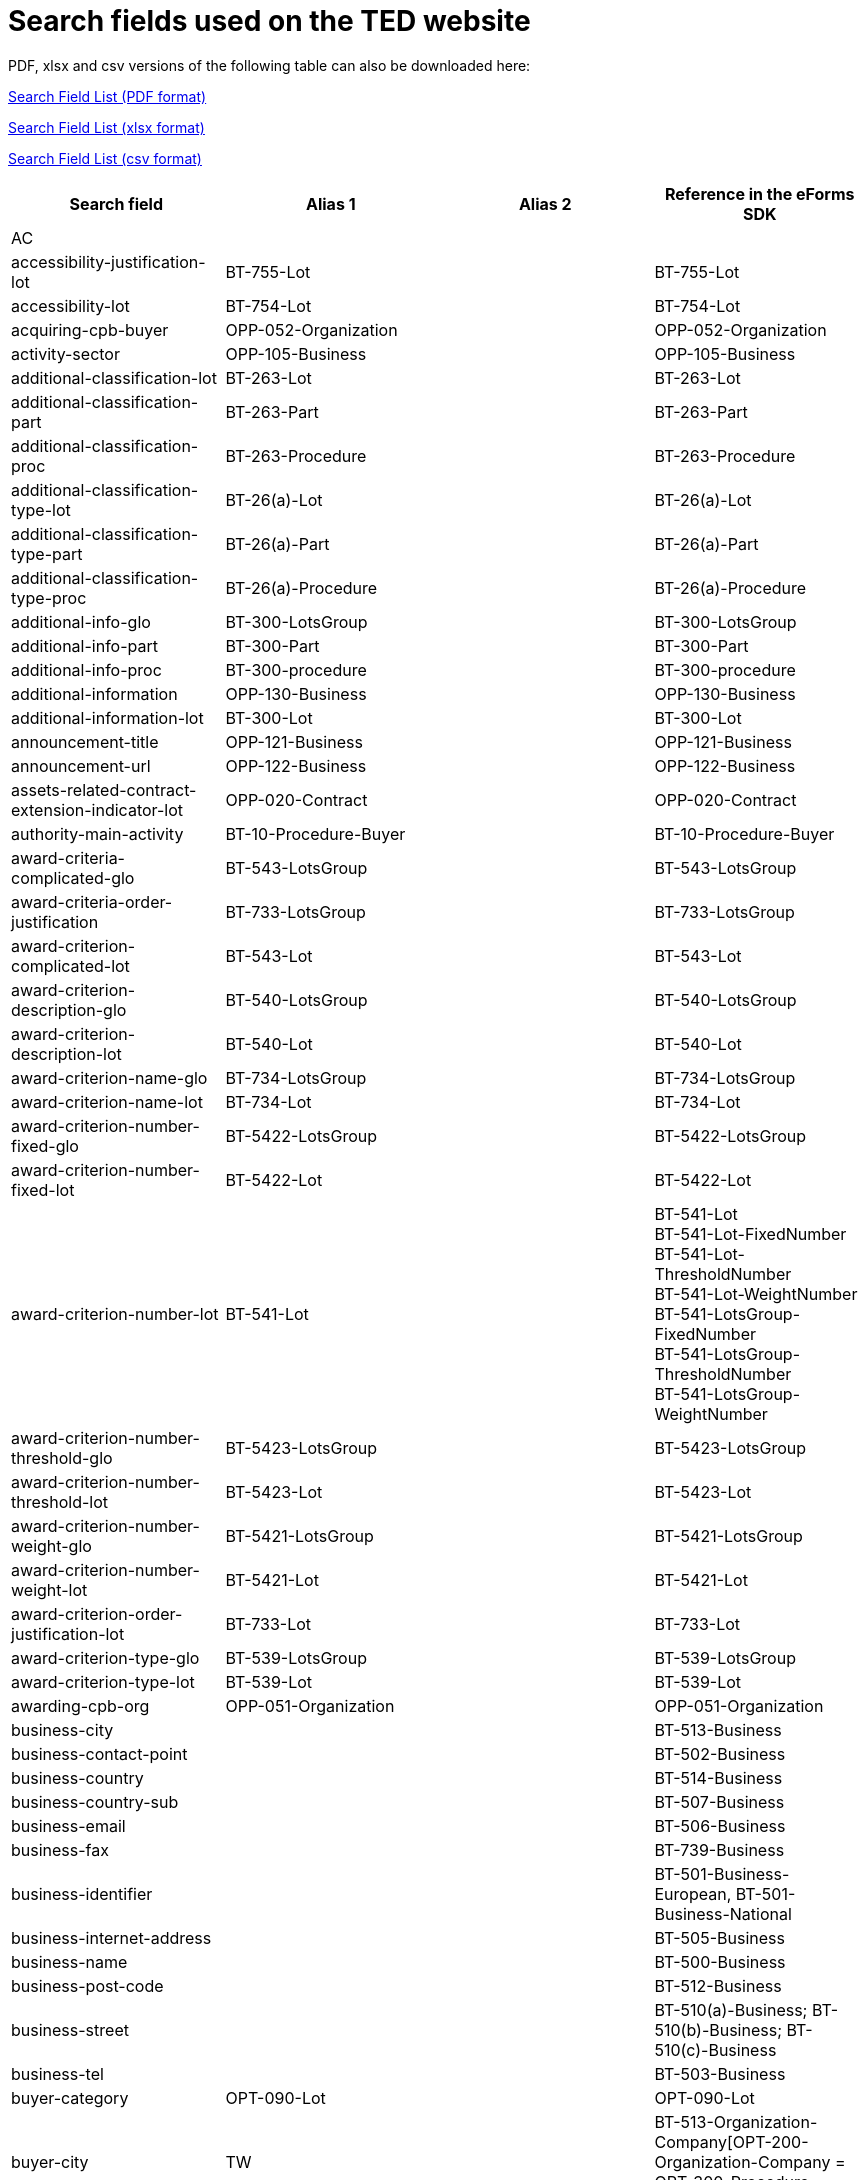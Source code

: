 = Search fields used on the TED website

PDF, xlsx and csv versions of the following table can also be downloaded here:

xref:attachment$List_of_search_fields.pdf[Search Field List (PDF format)]

xref:attachment$List_of_search_fields.xlsx[Search Field List (xlsx format)]

xref:attachment$List_of_search_fields.csv[Search Field List (csv format)]


[cols="4*", options="header"]

|===
| Search field                                                   | Alias 1                       | Alias 2               | Reference in the eForms SDK                                                                                                                                                                             
| AC                                                             |                               |                       |                                                                                                                                                                                                         
| accessibility-justification-lot                                | BT-755-Lot                    |                       | BT-755-Lot                                                                                                                                                                                              
| accessibility-lot                                              | BT-754-Lot                    |                       | BT-754-Lot                                                                                                                                                                                              
| acquiring-cpb-buyer                                            | OPP-052-Organization          |                       | OPP-052-Organization                                                                                                                                                                                    
| activity-sector                                                | OPP-105-Business              |                       | OPP-105-Business                                                                                                                                                                                        
| additional-classification-lot                                  | BT-263-Lot                    |                       | BT-263-Lot                                                                                                                                                                                              
| additional-classification-part                                 | BT-263-Part                   |                       | BT-263-Part                                                                                                                                                                                             
| additional-classification-proc                                 | BT-263-Procedure              |                       | BT-263-Procedure                                                                                                                                                                                        
| additional-classification-type-lot                             | BT-26(a)-Lot                  |                       | BT-26(a)-Lot                                                                                                                                                                                            
| additional-classification-type-part                            | BT-26(a)-Part                 |                       | BT-26(a)-Part                                                                                                                                                                                           
| additional-classification-type-proc                            | BT-26(a)-Procedure            |                       | BT-26(a)-Procedure                                                                                                                                                                                      
| additional-info-glo                                            | BT-300-LotsGroup              |                       | BT-300-LotsGroup                                                                                                                                                                                        
| additional-info-part                                           | BT-300-Part                   |                       | BT-300-Part                                                                                                                                                                                             
| additional-info-proc                                           | BT-300-procedure              |                       | BT-300-procedure                                                                                                                                                                                        
| additional-information                                         | OPP-130-Business              |                       | OPP-130-Business                                                                                                                                                                                        
| additional-information-lot                                     | BT-300-Lot                    |                       | BT-300-Lot                                                                                                                                                                                              
| announcement-title                                             | OPP-121-Business              |                       | OPP-121-Business                                                                                                                                                                                        
| announcement-url                                               | OPP-122-Business              |                       | OPP-122-Business                                                                                                                                                                                        
| assets-related-contract-extension-indicator-lot                | OPP-020-Contract              |                       | OPP-020-Contract                                                                                                                                                                                        
| authority-main-activity                                        | BT-10-Procedure-Buyer         |                       | BT-10-Procedure-Buyer                                                                                                                                                                                   
| award-criteria-complicated-glo                                 | BT-543-LotsGroup              |                       | BT-543-LotsGroup                                                                                                                                                                                        
| award-criteria-order-justification                             | BT-733-LotsGroup              |                       | BT-733-LotsGroup                                                                                                                                                                                        
| award-criterion-complicated-lot                                | BT-543-Lot                    |                       | BT-543-Lot                                                                                                                                                                                              
| award-criterion-description-glo                                | BT-540-LotsGroup              |                       | BT-540-LotsGroup                                                                                                                                                                                        
| award-criterion-description-lot                                | BT-540-Lot                    |                       | BT-540-Lot                                                                                                                                                                                              
| award-criterion-name-glo                                       | BT-734-LotsGroup              |                       | BT-734-LotsGroup                                                                                                                                                                                        
| award-criterion-name-lot                                       | BT-734-Lot                    |                       | BT-734-Lot                                                                                                                                                                                              
| award-criterion-number-fixed-glo                               | BT-5422-LotsGroup             |                       | BT-5422-LotsGroup                                                                                                                                                                                       
| award-criterion-number-fixed-lot                               | BT-5422-Lot                   |                       | BT-5422-Lot                                                                                                                                                                                             
| award-criterion-number-lot                                     | BT-541-Lot                    |                       | BT-541-Lot +
BT-541-Lot-FixedNumber +
BT-541-Lot-ThresholdNumber +
BT-541-Lot-WeightNumber +
BT-541-LotsGroup-FixedNumber +
BT-541-LotsGroup-ThresholdNumber +
BT-541-LotsGroup-WeightNumber
| award-criterion-number-threshold-glo                           | BT-5423-LotsGroup             |                       | BT-5423-LotsGroup                                                                                                                                                                                       
| award-criterion-number-threshold-lot                           | BT-5423-Lot                   |                       | BT-5423-Lot                                                                                                                                                                                             
| award-criterion-number-weight-glo                              | BT-5421-LotsGroup             |                       | BT-5421-LotsGroup                                                                                                                                                                                       
| award-criterion-number-weight-lot                              | BT-5421-Lot                   |                       | BT-5421-Lot                                                                                                                                                                                             
| award-criterion-order-justification-lot                        | BT-733-Lot                    |                       | BT-733-Lot                                                                                                                                                                                              
| award-criterion-type-glo                                       | BT-539-LotsGroup              |                       | BT-539-LotsGroup                                                                                                                                                                                        
| award-criterion-type-lot                                       | BT-539-Lot                    |                       | BT-539-Lot                                                                                                                                                                                              
| awarding-cpb-org                                               | OPP-051-Organization          |                       | OPP-051-Organization                                                                                                                                                                                    
| business-city                                                  |                               |                       | BT-513-Business                                                                                                                                                                                         
| business-contact-point                                         |                               |                       | BT-502-Business                                                                                                                                                                                         
| business-country                                               |                               |                       | BT-514-Business                                                                                                                                                                                         
| business-country-sub                                           |                               |                       | BT-507-Business                                                                                                                                                                                         
| business-email                                                 |                               |                       | BT-506-Business                                                                                                                                                                                         
| business-fax                                                   |                               |                       | BT-739-Business                                                                                                                                                                                         
| business-identifier                                            |                               |                       | BT-501-Business-European, BT-501-Business-National                                                                                                                                                      
| business-internet-address                                      |                               |                       | BT-505-Business                                                                                                                                                                                         
| business-name                                                  |                               |                       | BT-500-Business                                                                                                                                                                                         
| business-post-code                                             |                               |                       | BT-512-Business                                                                                                                                                                                         
| business-street                                                |                               |                       | BT-510(a)-Business; BT-510(b)-Business; BT-510(c)-Business                                                                                                                                              
| business-tel                                                   |                               |                       | BT-503-Business                                                                                                                                                                                         
| buyer-category                                                 | OPT-090-Lot                   |                       | OPT-090-Lot                                                                                                                                                                                             
| buyer-city                                                     | TW                            |                       | BT-513-Organization-Company[OPT-200-Organization-Company = OPT-300-Procedure-Buyer]                                                                                                                     
| buyer-contact-point                                            |                               |                       | BT-502-Organization-Company[OPT-200-Organization-Company = OPT-300-Procedure-Buyer]                                                                                                                     
| buyer-contracting-entity                                       | BT-740-Procedure-Buyer        |                       | BT-740-Procedure-Buyer                                                                                                                                                                                  
| buyer-country                                                  | CY                            |                       | BT-514-Organization-Company[OPT-200-Organization-Company = OPT-300-Procedure-Buyer] +
OPP-112-Business                                                                                                
| buyer-country-i18ns                                            |                               |                       |                                                                                                                                                                                                         
| buyer-country-sub                                              |                               |                       | BT-507-Organization-Company[OPT-200-Organization-Company = OPT-300-Procedure-Buyer]                                                                                                                     
| buyer-email                                                    |                               |                       | BT-506-Organization-Company[OPT-200-Organization-Company = OPT-300-Procedure-Buyer]                                                                                                                     
| buyer-gateway                                                  |                               |                       | BT-509-Organization-Company[OPT-200-Organization-Company = OPT-300-Procedure-Buyer]                                                                                                                     
| buyer-group-lead                                               | OPP-050-Organization          |                       | OPP-050-Organization                                                                                                                                                                                    
| buyer-identifier                                               | BI                            |                       | BT-501-Organization-Company[OPT-200-Organization-Company = OPT-300-Procedure-Buyer]                                                                                                                     
| buyer-internet-address                                         | IA                            |                       | BT-505-Organization-Company[OPT-200-Organization-Company = OPT-300-Procedure-Buyer]                                                                                                                     
| buyer-legal-type                                               | AA                            | BT-11-Procedure-Buyer | BT-11-Procedure-Buyer                                                                                                                                                                                   
| buyer-name                                                     | AU                            |                       | BT-500-Organization-Company[OPT-200-Organization-Company = OPT-300-Procedure-Buyer]                                                                                                                     
| buyer-partname                                                 |                               |                       | BT-16-Organization-Company[OPT-200-Organization-Company = OPT-300-Procedure-Buyer]                                                                                                                      
| buyer-person                                                   |                               |                       | BT-633-Organization[OPT-200-Organization-Company = OPT-300-Procedure-Buyer]                                                                                                                             
| buyer-post-code                                                |                               |                       | BT-512-Organization-Company[OPT-200-Organization-Company = OPT-300-Procedure-Buyer]                                                                                                                     
| buyer-profile                                                  | BT-508-Procedure-Buyer        |                       | BT-508-Procedure-Buyer                                                                                                                                                                                  
| buyer-review-compainants-code                                  | BT-712(a)-LotResult           |                       | BT-712(a)-LotResult                                                                                                                                                                                     
| buyer-review-compainants-val                                   | BT-712(b)-LotResult           |                       | BT-712(b)-LotResult                                                                                                                                                                                     
| buyer-reviewrequests-irregularity-type                         | BT-636-LotResult              |                       | BT-636-LotResult                                                                                                                                                                                        
| buyer-reviewrequests-irregularity-type-val                     | BT-635-LotResult              |                       | BT-635-LotResult                                                                                                                                                                                        
| buyer-touchpoint-city                                          |                               |                       | BT-513-Organization-TouchPoint[OPT-200-Organization-Company = OPT-300-Procedure-Buyer]                                                                                                                  
| buyer-touchpoint-contact-point                                 |                               |                       | BT-502-Organization-TouchPoint[OPT-200-Organization-Company = OPT-300-Procedure-Buyer]                                                                                                                  
| buyer-touchpoint-country                                       |                               |                       | BT-514-Organization-TouchPoint[OPT-200-Organization-Company = OPT-300-Procedure-Buyer]                                                                                                                  
| buyer-touchpoint-country-sub                                   |                               |                       | BT-507-Organization-TouchPoint[OPT-200-Organization-Company = OPT-300-Procedure-Buyer]                                                                                                                  
| buyer-touchpoint-email                                         |                               |                       | BT-506-Organization-TouchPoint[OPT-200-Organization-Company = OPT-300-Procedure-Buyer]                                                                                                                  
| buyer-touchpoint-gateway                                       |                               |                       | BT-509-Organization-TouchPoint[OPT-200-Organization-Company = OPT-300-Procedure-Buyer]                                                                                                                  
| buyer-touchpoint-internet-address                              |                               |                       | BT-505-Organization-TouchPoint[OPT-200-Organization-Company = OPT-300-Procedure-Buyer]                                                                                                                  
| buyer-touchpoint-name                                          |                               |                       | BT-500-Organization-TouchPoint[OPT-200-Organization-Company = OPT-300-Procedure-Buyer]                                                                                                                  
| buyer-touchpoint-partname                                      |                               |                       | BT-16-Organization-TouchPoint[OPT-200-Organization-Company = OPT-300-Procedure-Buyer]                                                                                                                   
| buyer-touchpoint-post-code                                     |                               |                       | BT-512-Organization-TouchPoint[OPT-200-Organization-Company = OPT-300-Procedure-Buyer]                                                                                                                  
| change-description                                             | BT-141(a)-notice              |                       | BT-141(a)-notice                                                                                                                                                                                        
| change-notice-version-identifier                               | BT-758-notice                 |                       | BT-758-notice                                                                                                                                                                                           
| change-previous-notice-section-identifier                      | BT-13716-notice               |                       | BT-13716-notice                                                                                                                                                                                         
| change-procurement-documents                                   | BT-718-notice                 |                       | BT-718-notice                                                                                                                                                                                           
| change-procurement-documents-date                              | BT-719-notice                 |                       | BT-719-notice                                                                                                                                                                                           
| change-reason-code                                             | BT-140-notice                 |                       | BT-140-notice                                                                                                                                                                                           
| change-reason-description                                      | BT-762-notice                 |                       | BT-762-notice                                                                                                                                                                                           
| classification-cpv                                             | PC                            |                       | BT-262-Procedure +
BT-263-Procedure +
BT-262-Part +
BT-263-Part +
BT-262-Lot +
BT-263-Lot                                                                                                     
| clean-vehicles-directive-lot                                   | BT-717-Lot                    |                       | BT-717-Lot                                                                                                                                                                                              
| competition-termination-proc                                   | BT-756-Procedure              |                       | BT-756-Procedure                                                                                                                                                                                        
| concession-revenue-buyer                                       | BT-160-Tender                 |                       | BT-160-Tender                                                                                                                                                                                           
| concession-revenue-cur-buyer                                   | BT-160-Tender-Currency        |                       | BT-160-Tender                                                                                                                                                                                           
| concession-revenue-cur-user                                    | BT-162-Tender-Currency        |                       | BT-162-Tender                                                                                                                                                                                           
| concession-revenue-user                                        | BT-162-Tender                 |                       | BT-162-Tender                                                                                                                                                                                           
| concession-value-description                                   | BT-163-Tender                 |                       | BT-163-Tender                                                                                                                                                                                           
| consumption-metric-res                                         | OPT-080-LotResult             |                       | OPT-080-LotResult                                                                                                                                                                                       
| contact-nature-main-part                                       | BT-23-Part                    |                       | BT-23-Part                                                                                                                                                                                              
| contract-conclusion-date                                       | BT-145-Contract               |                       | BT-145-Contract                                                                                                                                                                                         
| contract-conditions-code-lot                                   | OPP-030-Tender                |                       | OPP-030-Tender                                                                                                                                                                                          
| contract-conditions-description-lot                            | OPP-031-Tender                |                       | OPP-031-Tender                                                                                                                                                                                          
| contract-duration-end-date-lot                                 | BT-537-Lot                    |                       | BT-537-Lot                                                                                                                                                                                              
| contract-duration-end-date-part                                | BT-537-Part                   |                       | BT-537-Part                                                                                                                                                                                             
| contract-duration-period-lot                                   | BT-36-Lot                     |                       | BT-36-Lot                                                                                                                                                                                               
| contract-duration-period-oth-lot                               | BT-538-Lot                    |                       | BT-538-Lot                                                                                                                                                                                              
| contract-duration-period-oth-part                              | BT-538-Part                   |                       | BT-538-Part                                                                                                                                                                                             
| contract-duration-period-part                                  | BT-36-Part                    |                       | BT-36-Part                                                                                                                                                                                              
| contract-duration-start-date-lot                               | BT-536-Lot                    |                       | BT-536-Lot                                                                                                                                                                                              
| contract-duration-start-date-part                              | BT-536-Part                   |                       | BT-536-Part                                                                                                                                                                                             
| contract-eu-funds-details-res                                  | BT-6110-Contract              |                       | BT-6110-Contract                                                                                                                                                                                        
| contract-framework-agreement                                   | BT-768-Contract               |                       | BT-768-Contract                                                                                                                                                                                         
| contract-identifier                                            | BT-150-Contract               |                       | BT-150-Contract                                                                                                                                                                                         
| contract-nature                                                | NC                            |                       | BT-23-Procedure +
BT-531-Procedure +
BT-23-Part +
BT-531-Part +
BT-23-Lot +
BT-531-Lot                                                                                                        
| contract-nature-add-lot                                        | BT-531-Lot                    |                       | BT-531-Lot                                                                                                                                                                                              
| contract-nature-add-part                                       | BT-531-Part                   |                       | BT-531-Part                                                                                                                                                                                             
| contract-nature-add-proc                                       | BT-531-Procedure              |                       | BT-531-Procedure                                                                                                                                                                                        
| contract-nature-main-lot                                       | BT-23-Lot                     |                       | BT-23-Lot                                                                                                                                                                                               
| contract-nature-main-proc                                      | BT-23-Procedure               |                       | BT-23-Procedure                                                                                                                                                                                         
| contract-nature-subtype                                        | OPP-040-Procedure             |                       | OPP-040-Procedure                                                                                                                                                                                       
| contract-tender-id                                             | BT-3202-Contract              |                       | BT-3202-Contract                                                                                                                                                                                        
| contract-title                                                 | BT-721-Contract               |                       | BT-721-Contract                                                                                                                                                                                         
| contract-url                                                   | BT-151-Contract               |                       | BT-151-Contract                                                                                                                                                                                         
| corporate-body                                                 |                               |                       | BT-501-Organization-Company[OPT-200-Organization-Company = OPT-300-Procedure-Buyer]                                                                                                                     
| country-origin                                                 | BT-191-Tender                 |                       | BT-191-Tender                                                                                                                                                                                           
| cross-border-law-description-proc                              | BT-09(b)-Procedure            |                       | BT-09(b)-Procedure                                                                                                                                                                                      
| cross-border-law-identifier-proc                               | BT-09(a)-Procedure            |                       | BT-09(a)-Procedure                                                                                                                                                                                      
| csecurity-clearance-description-lot                            | BT-732-Lot                    |                       | BT-732-Lot                                                                                                                                                                                              
| customization-id                                               | OPT-002-notice                |                       |                                                                                                                                                                                                         
| cvd-contract-type-lot                                          | BT-735-Lot                    |                       | BT-735-Lot                                                                                                                                                                                              
| cvd-contract-type-res                                          | BT-735-LotResult              |                       | BT-735-LotResult                                                                                                                                                                                        
| deadline                                                       | DD                            |                       | BT-13(d)-Part +
BT-13(d)-Lot                                                                                                                                                                          
| deadline-date-lot                                              | BT-13(d)-Lot                  |                       | BT-13(d)-Lot                                                                                                                                                                                            
| deadline-date-part                                             | BT-13(d)-Part                 |                       | BT-13(d)-Part                                                                                                                                                                                           
| deadline-receipt-answers-date-lot                              | BT-800(d)-Lot                 |                       | BT-800(d)-Lot                                                                                                                                                                                           
| deadline-receipt-answers-time-lot                              | BT-800(t)-Lot                 |                       | BT-800(t)-Lot                                                                                                                                                                                           
| deadline-receipt-expressions-date-lot                          | BT-630(d)-Lot                 |                       | BT-630(d)-Lot                                                                                                                                                                                           
| deadline-receipt-expressions-time-lot                          | BT-630(t)-Lot                 |                       | BT-630(t)-Lot                                                                                                                                                                                           
| deadline-receipt-request                                       | DT                            |                       | BT-630(d)-Lot +
BT-1311(d)-Lot +
BT-131(d)-Lot                                                                                                                                                      
| deadline-receipt-request-date-lot                              | BT-1311(d)-Lot                |                       | BT-1311(d)-Lot                                                                                                                                                                                          
| deadline-receipt-request-time-lot                              | BT-1311(t)-Lot                |                       | BT-1311(t)-Lot                                                                                                                                                                                          
| deadline-receipt-tender-date-lot                               | BT-131(d)-Lot                 |                       | BT-131(d)-Lot                                                                                                                                                                                           
| deadline-receipt-tender-time-lot                               | BT-131(t)-Lot                 |                       | BT-131(t)-Lot                                                                                                                                                                                           
| deadline-time-lot                                              | BT-13(t)-Lot                  |                       | BT-13(t)-Lot                                                                                                                                                                                            
| deadline-time-part                                             | BT-13(t)-Part                 |                       | BT-13(t)-Part                                                                                                                                                                                           
| deletion-date                                                  |                               |                       |                                                                                                                                                                                                         
| description-glo                                                | BT-24-LotsGroup               |                       | BT-24-LotsGroup                                                                                                                                                                                         
| description-lot                                                | BT-24-Lot                     |                       | BT-24-Lot                                                                                                                                                                                               
| description-part                                               | BT-24-Part                    |                       | BT-24-Part                                                                                                                                                                                              
| description-proc                                               | BT-24-Procedure               |                       | BT-24-Procedure                                                                                                                                                                                         
| direct-award-justification-previous-procedure-identifier-proct | BT-1252-Procedure             |                       | BT-1252-Procedure                                                                                                                                                                                       
| direct-award-justification-proc                                | BT-136-Procedure              |                       | BT-136-Procedure                                                                                                                                                                                        
| direct-award-justification-text-proc                           | BT-135-Procedure              |                       | BT-135-Procedure                                                                                                                                                                                        
| dispatch-date                                                  | DS                            | BT-05(a)-notice       | BT-05(a)-notice                                                                                                                                                                                         
| dispatch-date-esender                                          | BT-803(d)-notice              |                       | BT-803(d)-notice                                                                                                                                                                                        
| dispatch-invitation-interest-lot                               | BT-631-Lot                    |                       | BT-631-Lot                                                                                                                                                                                              
| dispatch-invitation-tender-lot                                 | BT-130-Lot                    |                       | BT-130-Lot                                                                                                                                                                                              
| dispatch-time                                                  | BT-05(b)-notice               |                       | BT-05(b)-notice                                                                                                                                                                                         
| dispatch-time-esender                                          | BT-803(t)-notice              |                       | BT-803(t)-notice                                                                                                                                                                                        
| document-official-language-lot                                 | BT-708-Lot                    |                       | BT-708-Lot                                                                                                                                                                                              
| document-official-language-part                                | BT-708-Part                   |                       | BT-708-Part                                                                                                                                                                                             
| document-restricted-justification                              | BT-707-Lot                    |                       | BT-707-Lot                                                                                                                                                                                              
| document-restricted-justification-part                         | BT-707-Part                   |                       | BT-707-Part                                                                                                                                                                                             
| document-restricted-lot                                        | BT-14-Lot                     |                       | BT-14-Lot                                                                                                                                                                                               
| document-restricted-part                                       | BT-14-Part                    |                       | BT-14-Part                                                                                                                                                                                              
| document-restricted-url-lot                                    | BT-615-Lot                    |                       | BT-615-Lot                                                                                                                                                                                              
| document-restricted-url-part                                   | BT-615-Part                   |                       | BT-615-Part                                                                                                                                                                                             
| document-unofficial-language-lot                               | BT-737-Lot                    |                       | BT-737-Lot                                                                                                                                                                                              
| document-unofficial-language-part                              | BT-737-Part                   |                       | BT-737-Part                                                                                                                                                                                             
| document-url-lot                                               | BT-15-Lot                     |                       | BT-15-Lot                                                                                                                                                                                               
| document-url-part                                              | BT-15-Part                    |                       | BT-15-Part                                                                                                                                                                                              
| dps-termination-lot                                            | BT-119-LotResult              |                       | BT-119-LotResult                                                                                                                                                                                        
| dps-usage-lot                                                  | BT-766-Lot                    |                       | BT-766-Lot                                                                                                                                                                                              
| dps-usage-part                                                 | BT-766-Part                   |                       | BT-766-Part                                                                                                                                                                                             
| duration-additional-information-lot                            | BT-781-Lot                    |                       | BT-781-Lot                                                                                                                                                                                              
| duration-period-unit-lot                                       | BT-36-Lot-Unit                |                       | BT-36-Lot-Unit                                                                                                                                                                                          
| duration-period-unit-part                                      | BT-36-Part-Unit               |                       | BT-36-Part-Unit                                                                                                                                                                                         
| duration-period-value-lot                                      | OPA-36-Lot-Number             |                       | OPA-36-Lot-Number                                                                                                                                                                                       
| duration-period-value-part                                     | OPA-36-Part-Number            |                       | OPA-36-Part-Number                                                                                                                                                                                      
| ecatalog-allowed-lot                                           | BT-764-Lot                    |                       | BT-764-Lot                                                                                                                                                                                              
| eed-applicable-lot                                             | BT-810-Lot                    |                       | BT-810-Lot                                                                                                                                                                                              
| eed-list-basis-lot                                             | BT-811(a)-Lot                 |                       | BT-811(a)-Lot                                                                                                                                                                                           
| eed-list-basis-res                                             | BT-811(a)-LotResult           |                       | BT-811(a)-LotResult                                                                                                                                                                                     
| eed-list-item-lot                                              | BT-811(b)-Lot                 |                       | BT-811(b)-Lot                                                                                                                                                                                           
| eed-list-item-res                                              | BT-811(b)-LotResult           |                       | BT-811(b)-LotResult                                                                                                                                                                                     
| eeig-official-name                                             | BT-500-Business-European      |                       | BT-500-Business-European                                                                                                                                                                                
| electronic-auction-description-lot                             | BT-122-Lot                    |                       | BT-122-Lot                                                                                                                                                                                              
| electronic-auction-lot                                         | BT-767-Lot                    |                       | BT-767-Lot                                                                                                                                                                                              
| electronic-auction-lot-url                                     | BT-123-Lot                    |                       | BT-123-Lot                                                                                                                                                                                              
| electronic-invoicing-lot                                       | BT-743-Lot                    |                       | BT-743-Lot                                                                                                                                                                                              
| electronic-ordering-lot                                        | BT-92-Lot                     |                       | BT-92-Lot                                                                                                                                                                                               
| electronic-payment-lot                                         | BT-93-Lot                     |                       | BT-93-Lot                                                                                                                                                                                               
| electronic-signature-lot                                       | BT-744-Lot                    |                       | BT-744-Lot                                                                                                                                                                                              
| electronic-submission-lot                                      | BT-17-Lot                     |                       | BT-17-Lot                                                                                                                                                                                               
| employment-legislation-document-id-lot                         | OPT-113-Lot-EmployLegis       |                       | OPT-113-Lot-EmployLegis                                                                                                                                                                                 
| employment-legislation-document-id-part                        | OPT-113-Part-EmployLegis      |                       | OPT-113-Part-EmployLegis                                                                                                                                                                                
| energy-consumption-res                                         | BT-813-LotResult              |                       | BT-813-LotResult                                                                                                                                                                                        
| energy-efficiency-label-res                                    | BT-812-LotResult              |                       | BT-812-LotResult                                                                                                                                                                                        
| energy-efficiency-quantity-res                                 | BT-815-LotResult              |                       | BT-815-LotResult                                                                                                                                                                                        
| energy-savings-res                                             | BT-814-LotResult              |                       | BT-814-LotResult                                                                                                                                                                                        
| entity-main-activity                                           | BT-610-Procedure-Buyer        |                       | BT-610-Procedure-Buyer                                                                                                                                                                                  
| environmental-impact-lot                                       | BT-774-Lot                    |                       | BT-774-Lot                                                                                                                                                                                              
| environmental-legislation-document-id-lot                      | OPT-112-Lot-EnvironLegis      |                       | OPT-112-Lot-EnvironLegis                                                                                                                                                                                
| environmental-legislation-document-id-part                     | OPT-112-Part-EnvironLegis     |                       | OPT-112-Part-EnvironLegis                                                                                                                                                                               
| estimated-value-cur-glo                                        | BT-27-LotsGroup-Currency      |                       | BT-27-LotsGroup                                                                                                                                                                                         
| estimated-value-cur-lot                                        | BT-27-Lot-Currency            |                       | BT-27-Lot                                                                                                                                                                                               
| estimated-value-cur-part                                       | BT-27-Part-Currency           |                       | BT-27-Part                                                                                                                                                                                              
| estimated-value-cur-proc                                       | BT-27-Procedure-Currency      |                       | BT-27-Procedure                                                                                                                                                                                         
| estimated-value-glo                                            | BT-27-LotsGroup               |                       | BT-27-LotsGroup                                                                                                                                                                                         
| estimated-value-lot                                            | BT-27-Lot                     |                       | BT-27-Lot                                                                                                                                                                                               
| estimated-value-part                                           | BT-27-Part                    |                       | BT-27-Part                                                                                                                                                                                              
| estimated-value-proc                                           | BT-27-Procedure               |                       | BT-27-Procedure                                                                                                                                                                                         
| eu-fund-lot                                                    | BT-60-Lot                     |                       | BT-60-Lot                                                                                                                                                                                               
| eu-funds-details-lot                                           | BT-6140-Lot                   |                       | BT-6140-Lot                                                                                                                                                                                             
| eu-funds-financing-id-lot                                      | BT-5010-Lot                   |                       | BT-5010-Lot                                                                                                                                                                                             
| eu-funds-identifier                                            | BT-5011-Contract              |                       | BT-5011-Contract                                                                                                                                                                                        
| eu-funds-name                                                  | BT-722-Contract               |                       | BT-722-Contract                                                                                                                                                                                         
| eu-funds-programme-lot                                         | BT-7220-Lot                   |                       | BT-7220-Lot                                                                                                                                                                                             
| eu-registration-number                                         | BT-501-Business-European      |                       | BT-501-Business-European                                                                                                                                                                                
| exception-application-ipi-measure-res                          | BT-687-LotResult              |                       | BT-687-LotResult                                                                                                                                                                                        
| exclusion-grounds                                              | BT-67(a)-Procedure            |                       | BT-67(a)-Procedure                                                                                                                                                                                      
| exclusion-grounds-description                                  | BT-67(b)-Procedure            |                       | BT-67(b)-Procedure                                                                                                                                                                                      
| exclusion-grounds-source-proc                                  | BT-806-Procedure              |                       | BT-806-Procedure                                                                                                                                                                                        
| execution-requirements-factor-lot                              | OPT-060-Lot                   |                       | OPT-060-Lot                                                                                                                                                                                             
| first-name-ubo                                                 | OPT-160-UBO                   |                       | OPT-160-UBO                                                                                                                                                                                             
| fiscal-legislation-document-id-lot                             | OPT-111-Lot-FiscalLegis       |                       | OPT-111-Lot-FiscalLegis                                                                                                                                                                                 
| fiscal-legislation-document-id-part                            | OPT-111-Part-FiscalLegis      |                       | OPT-111-Part-FiscalLegis                                                                                                                                                                                
| following-contract-lot                                         | BT-41-Lot                     |                       | BT-41-Lot                                                                                                                                                                                               
| foreign-subsidies-measures-res                                 | BT-682-Tender                 |                       | BT-682-Tender                                                                                                                                                                                           
| foreign-subsidies-regulation-lot                               | BT-681-Lot                    |                       | BT-681-Lot                                                                                                                                                                                              
| form-type                                                      | BT-03-notice                  |                       | BT-03-notice                                                                                                                                                                                            
| framework-agreement-lot                                        | BT-765-Lot                    |                       | BT-765-Lot                                                                                                                                                                                              
| framework-agreement-part                                       | BT-765-Part                   |                       | BT-765-Part                                                                                                                                                                                             
| framework-approximate-value-cur-notice                         | BT-1118-NoticeResult-Currency |                       | BT-1118-NoticeResult                                                                                                                                                                                    
| framework-approximate-value-notice                             | BT-1118-NoticeResult          |                       | BT-1118-NoticeResult                                                                                                                                                                                    
| framework-buyer-categories-lot                                 | BT-111-Lot                    |                       | BT-111-Lot                                                                                                                                                                                              
| framework-duration-justification-lot                           | BT-109-Lot                    |                       | BT-109-Lot                                                                                                                                                                                              
| framework-estimated-value                                      | BT-660-LotResult              |                       | BT-660-LotResult                                                                                                                                                                                        
| framework-estimated-value-cur                                  | BT-660-LotResult-Currency     |                       | BT-660-LotResult                                                                                                                                                                                        
| framework-estimated-value-cur-glo                              | BT-157-LotsGroup-Currency     |                       | BT-157-LotsGroup                                                                                                                                                                                        
| framework-estimated-value-glo                                  | BT-157-LotsGroup              |                       | BT-157-LotsGroup                                                                                                                                                                                        
| framework-maximum-participants-number-lot                      | BT-113-Lot                    |                       | BT-113-Lot                                                                                                                                                                                              
| framework-maximum-value-cur-glo                                | BT-271-LotsGroup-Currency     |                       | BT-271-LotsGroup                                                                                                                                                                                        
| framework-maximum-value-cur-lot                                | BT-271-Lot-Currency           |                       | BT-271-Lot                                                                                                                                                                                              
| framework-maximum-value-glo                                    | BT-271-LotsGroup              |                       | BT-271-LotsGroup                                                                                                                                                                                        
| framework-maximum-value-lot                                    | BT-271-Lot                    |                       | BT-271-Lot                                                                                                                                                                                              
| framework-notice-id                                            | OPT-100-Contract              |                       | OPT-100-Contract                                                                                                                                                                                        
| framework-value-cur-notice                                     | BT-118-NoticeResult-Currency  |                       | BT-118-NoticeResult                                                                                                                                                                                     
| framework-value-notice                                         | BT-118-NoticeResult           |                       | BT-118-NoticeResult                                                                                                                                                                                     
| FT                                                             |                               |                       |                                                                                                                                                                                                         
| funding                                                        |                               |                       |                                                                                                                                                                                                         
| future-notice                                                  | BT-127-notice                 |                       | BT-127-notice                                                                                                                                                                                           
| gazette-issue-id                                               | OPP-124-Business              |                       | OPP-124-Business                                                                                                                                                                                        
| gpa-lot                                                        | BT-115-Lot                    |                       | BT-115-Lot                                                                                                                                                                                              
| gpa-part                                                       | BT-115-Part                   |                       | BT-115-Part                                                                                                                                                                                             
| green-procurement-criteria-lot                                 | BT-805-Lot                    |                       | BT-805-Lot                                                                                                                                                                                              
| group-framework-re-estimated-value-cur-res                     | BT-1561-NoticeResult-Currency |                       | BT-1561-NoticeResult                                                                                                                                                                                    
| group-framework-re-estimated-value-res                         | BT-1561-NoticeResult          |                       | BT-1561-NoticeResult                                                                                                                                                                                    
| group-framework-value-cur-notice                               | BT-156-NoticeResult-Currency  |                       | BT-156-NoticeResult                                                                                                                                                                                     
| group-framework-value-lot-id-res                               | BT-556-NoticeResult           |                       | BT-556-NoticeResult                                                                                                                                                                                     
| group-framework-value-notice                                   | BT-156-NoticeResult           |                       | BT-156-NoticeResult                                                                                                                                                                                     
| guarantee-required-description-lot                             | BT-75-Lot                     |                       | BT-75-Lot                                                                                                                                                                                               
| guarantee-required-lot                                         | BT-751-Lot                    |                       | BT-751-Lot                                                                                                                                                                                              
| HA                                                             |                               |                       |                                                                                                                                                                                                         
| identifier-glo                                                 | BT-330-Procedure              |                       | BT-330-Procedure                                                                                                                                                                                        
| identifier-lot                                                 | BT-137-Lot                    |                       | BT-137-Lot                                                                                                                                                                                              
| identifier-part                                                | BT-137-Part                   |                       | BT-137-Part                                                                                                                                                                                             
| innovative-acquisition-lot                                     | BT-776-Lot                    |                       | BT-776-Lot                                                                                                                                                                                              
| internal-identifier-glo                                        | BT-22-LotsGroup               |                       | BT-22-LotsGroup                                                                                                                                                                                         
| internal-identifier-lot                                        | BT-22-Lot                     |                       | BT-22-Lot                                                                                                                                                                                               
| internal-identifier-part                                       | BT-22-Part                    |                       | BT-22-Part                                                                                                                                                                                              
| internal-identifier-proc                                       | BT-22-Procedure               |                       | BT-22-Procedure                                                                                                                                                                                         
| ipi-measures-applicable-lot                                    | BT-684-Lot                    |                       | BT-684-Lot                                                                                                                                                                                              
| issue-date                                                     | OPP-123-Business              |                       | OPP-123-Business                                                                                                                                                                                        
| jury-decision-binding-lot                                      | BT-42-Lot                     |                       | BT-42-Lot                                                                                                                                                                                               
| jury-member-name-lot                                           | BT-46-Lot                     |                       | BT-46-Lot                                                                                                                                                                                               
| kilometer-public-transport                                     | OPP-080-Tender                |                       | OPP-080-Tender                                                                                                                                                                                          
| kilometers-public-transport-res                                | OPP-080-Tender-Unit           |                       | OPP-080-Tender-Unit                                                                                                                                                                                     
| legal-basis                                                    | DI                            |                       | BT-01-notice                                                                                                                                                                                            
| legal-basis-no-id                                              | BT-01(e)-Procedure            |                       | BT-01(e)-Procedure                                                                                                                                                                                      
| legal-basis-no-id-desc                                         | BT-01(f)-Procedure            |                       | BT-01(f)-Procedure                                                                                                                                                                                      
| legal-basis-notice                                             | BT-01-notice                  |                       | BT-01-notice                                                                                                                                                                                            
| legal-basis-proc                                               | BT-01(c)-procedure            |                       | BT-01(c)-procedure                                                                                                                                                                                      
| legal-basis-text                                               | BT-01(d)-procedure            |                       | BT-01(d)-procedure                                                                                                                                                                                      
| lot-included-glo                                               | BT-137-LotsGroup              |                       | BT-137-LotsGroup                                                                                                                                                                                        
| lot-included-proc                                              | BT-1375-Procedure             |                       | BT-1375-Procedure                                                                                                                                                                                       
| lots-all-required-proc                                         | BT-763-Procedure              |                       | BT-763-Procedure                                                                                                                                                                                        
| lots-max-allowed-proc                                          | BT-31-Procedure               |                       | BT-31-Procedure                                                                                                                                                                                         
| lots-max-awarded-proc                                          | BT-33-Procedure               |                       | BT-33-Procedure                                                                                                                                                                                         
| main-activity                                                  | MA                            |                       | BT-10-Procedure-Buyer +
BT-610-Procedure-Buyer                                                                                                                                                        
| main-classification-lot                                        | BT-262-Lot                    |                       | BT-262-Lot                                                                                                                                                                                              
| main-classification-part                                       | BT-262-Part                   |                       | BT-262-Part                                                                                                                                                                                             
| main-classification-proc                                       | BT-262-Procedure              |                       | BT-262-Procedure                                                                                                                                                                                        
| main-classification-type-lot                                   | BT-26(m)-Lot                  |                       | BT-26(m)-Lot                                                                                                                                                                                            
| main-classification-type-part                                  | BT-26(m)-Part                 |                       | BT-26(m)-Part                                                                                                                                                                                           
| main-classification-type-proc                                  | BT-26(m)-Procedure            |                       | BT-26(m)-Procedure                                                                                                                                                                                      
| maximum-candidates-id-lot                                      | BT-661-Lot                    |                       | BT-661-Lot                                                                                                                                                                                              
| maximum-candidates-lot                                         | BT-51-Lot                     |                       | BT-51-Lot                                                                                                                                                                                               
| minimum-candidate-lot                                          | BT-50-Lot                     |                       | BT-50-Lot                                                                                                                                                                                               
| missing-info-submission-description-lot                        | BT-772-Lot                    |                       | BT-772-Lot                                                                                                                                                                                              
| missing-info-submission-lot                                    | BT-771-Lot                    |                       | BT-771-Lot                                                                                                                                                                                              
| modification-description                                       | BT-202-Contract               |                       | BT-202-Contract                                                                                                                                                                                         
| modification-justification                                     | BT-200-Contract               |                       | BT-200-Contract                                                                                                                                                                                         
| modification-modified-contract-reference                       | BT-1501(c)-Contract           |                       | BT-1501(c)-Contract                                                                                                                                                                                     
| modification-part-reference                                    | BT-1501(p)-Contract           | BT-1501(s)-Contract   | BT-1501(p)-Contract,BT-1501(s)-Contract                                                                                                                                                                 
| modification-previous-notice-identifier                        | BT-1501(n)-Contract           |                       | BT-1501(n)-Contract                                                                                                                                                                                     
| modification-reason-description                                | BT-201-Contract               |                       | BT-201-Contract                                                                                                                                                                                         
| multiple-tender-lot                                            | BT-769-Lot                    |                       | BT-769-Lot                                                                                                                                                                                              
| NL                                                             |                               |                       |                                                                                                                                                                                                         
| non-award-justification                                        | BT-144-LotResult              |                       | BT-144-LotResult                                                                                                                                                                                        
| non-disclosure-agreement-description-lot                       | BT-802-Lot                    |                       | BT-802-Lot                                                                                                                                                                                              
| non-disclosure-agreement-lot                                   | BT-801-Lot                    |                       | BT-801-Lot                                                                                                                                                                                              
| no-negocaition-necessary-lot                                   | BT-120-Lot                    |                       | BT-120-Lot                                                                                                                                                                                              
| notice-identifier                                              | BT-701-notice                 |                       | BT-701-notice                                                                                                                                                                                           
| notice-preferred-publication-date                              | BT-738-notice                 |                       | BT-738-notice                                                                                                                                                                                           
| notice-purpose                                                 | OPP-100-Business              |                       | OPP-100-Business                                                                                                                                                                                        
| notice-subtype                                                 | OPP-070-notice                |                       | OPP-070-notice                                                                                                                                                                                          
| notice-title                                                   | TI                            |                       | see comment                                                                                                                                                                                             
| notice-type                                                    | BT-02-notice                  |                       | BT-02-notice                                                                                                                                                                                            
| notice-version                                                 | BT-757-notice                 |                       | BT-757-notice                                                                                                                                                                                           
| number-tender-applications-ipi-measure-res                     | BT-686-LotResult              |                       | BT-686-LotResult                                                                                                                                                                                        
| official-language                                              | OL                            | BT-702-notice         | BT-702(a)-notice +
BT-702(b)-notice                                                                                                                                                                   
| ojs-number                                                     | OJ                            | OPP-011-notice        | OPP-011-notice                                                                                                                                                                                          
| option-description-lot                                         | BT-54-lot                     |                       | BT-54-lot                                                                                                                                                                                               
| organisation-city-addinfo-lot                                  |                               |                       | BT-513-Organization-Company                                                                                                                                                                             
| organisation-city-addinfo-part                                 |                               |                       | BT-513-Organization-Company                                                                                                                                                                             
| organisation-city-buyer                                        |                               |                       | BT-513-Organization-Company                                                                                                                                                                             
| organisation-city-docprovider-lot                              |                               |                       | BT-513-Organization-Company                                                                                                                                                                             
| organisation-city-docprovider-part                             |                               |                       | BT-513-Organization-Company                                                                                                                                                                             
| organisation-city-employ-legis-lot                             |                               |                       | BT-513-Organization-Company                                                                                                                                                                             
| organisation-city-employ-legis-part                            |                               |                       | BT-513-Organization-Company                                                                                                                                                                             
| organisation-city-environ-legis-lot                            |                               |                       | BT-513-Organization-Company                                                                                                                                                                             
| organisation-city-environ-legis-part                           |                               |                       | BT-513-Organization-Company                                                                                                                                                                             
| organisation-city-financing                                    |                               |                       | BT-513-Organization-Company                                                                                                                                                                             
| organisation-city-fiscal-legis-lot                             |                               |                       | BT-513-Organization-Company                                                                                                                                                                             
| organisation-city-fiscal-legis-part                            |                               |                       | BT-513-Organization-Company                                                                                                                                                                             
| organisation-city-mediator-lot                                 |                               |                       | BT-513-Organization-Company                                                                                                                                                                             
| organisation-city-mediator-part                                |                               |                       | BT-513-Organization-Company                                                                                                                                                                             
| organisation-city-paying                                       |                               |                       | BT-513-Organization-Company                                                                                                                                                                             
| organisation-city-reviewinfo-lot                               |                               |                       | BT-513-Organization-Company                                                                                                                                                                             
| organisation-city-reviewinfo-part                              |                               |                       | BT-513-Organization-Company                                                                                                                                                                             
| organisation-city-revieworg-lot                                |                               |                       | BT-513-Organization-Company                                                                                                                                                                             
| organisation-city-revieworg-part                               |                               |                       | BT-513-Organization-Company                                                                                                                                                                             
| organisation-city-serv-prov                                    |                               |                       | BT-513-Organization-Company                                                                                                                                                                             
| organisation-city-signatory                                    |                               |                       | BT-513-Organization-Company                                                                                                                                                                             
| organisation-city-subcontractor                                |                               |                       | BT-513-Organization-Company                                                                                                                                                                             
| organisation-city-ted-esen                                     |                               |                       | BT-513-Organization-Company                                                                                                                                                                             
| organisation-city-tenderer                                     |                               |                       | BT-513-Organization-Company                                                                                                                                                                             
| organisation-city-tender-eval-lot                              |                               |                       | BT-513-Organization-Company                                                                                                                                                                             
| organisation-city-tender-eval-part                             |                               |                       | BT-513-Organization-Company                                                                                                                                                                             
| organisation-city-tender-receip-lot                            |                               |                       | BT-513-Organization-Company                                                                                                                                                                             
| organisation-city-tender-receip-part                           |                               |                       | BT-513-Organization-Company                                                                                                                                                                             
| organisation-contact-point-addinfo-lot                         |                               |                       | BT-502-Organization-Company                                                                                                                                                                             
| organisation-contact-point-addinfo-part                        |                               |                       | BT-502-Organization-Company                                                                                                                                                                             
| organisation-contact-point-buyer                               |                               |                       | BT-502-Organization-Company                                                                                                                                                                             
| organisation-contact-point-docprovider-lot                     |                               |                       | BT-502-Organization-Company                                                                                                                                                                             
| organisation-contact-point-docprovider-part                    |                               |                       | BT-502-Organization-Company                                                                                                                                                                             
| organisation-contact-point-employ-legis-lot                    |                               |                       | BT-502-Organization-Company                                                                                                                                                                             
| organisation-contact-point-employ-legis-part                   |                               |                       | BT-502-Organization-Company                                                                                                                                                                             
| organisation-contact-point-environ-legis-lot                   |                               |                       | BT-502-Organization-Company                                                                                                                                                                             
| organisation-contact-point-environ-legis-part                  |                               |                       | BT-502-Organization-Company                                                                                                                                                                             
| organisation-contact-point-financing                           |                               |                       | BT-502-Organization-Company                                                                                                                                                                             
| organisation-contact-point-fiscal-legis-lot                    |                               |                       | BT-502-Organization-Company                                                                                                                                                                             
| organisation-contact-point-fiscal-legis-part                   |                               |                       | BT-502-Organization-Company                                                                                                                                                                             
| organisation-contact-point-mediator-lot                        |                               |                       | BT-502-Organization-Company                                                                                                                                                                             
| organisation-contact-point-mediator-part                       |                               |                       | BT-502-Organization-Company                                                                                                                                                                             
| organisation-contact-point-paying                              |                               |                       | BT-502-Organization-Company                                                                                                                                                                             
| organisation-contact-point-reviewinfo-lot                      |                               |                       | BT-502-Organization-Company                                                                                                                                                                             
| organisation-contact-point-reviewinfo-part                     |                               |                       | BT-502-Organization-Company                                                                                                                                                                             
| organisation-contact-point-revieworg-lot                       |                               |                       | BT-502-Organization-Company                                                                                                                                                                             
| organisation-contact-point-revieworg-part                      |                               |                       | BT-502-Organization-Company                                                                                                                                                                             
| organisation-contact-point-serv-prov                           |                               |                       | BT-502-Organization-Company                                                                                                                                                                             
| organisation-contact-point-signatory                           |                               |                       | BT-502-Organization-Company                                                                                                                                                                             
| organisation-contact-point-subcontractor                       |                               |                       | BT-502-Organization-Company                                                                                                                                                                             
| organisation-contact-point-ted-esen                            |                               |                       | BT-502-Organization-Company                                                                                                                                                                             
| organisation-contact-point-tenderer                            |                               |                       | BT-502-Organization-Company                                                                                                                                                                             
| organisation-contact-point-tender-eval-lot                     |                               |                       | BT-502-Organization-Company                                                                                                                                                                             
| organisation-contact-point-tender-eval-part                    |                               |                       | BT-502-Organization-Company                                                                                                                                                                             
| organisation-contact-point-tender-receip-lot                   |                               |                       | BT-502-Organization-Company                                                                                                                                                                             
| organisation-contact-point-tender-receip-part                  |                               |                       | BT-502-Organization-Company                                                                                                                                                                             
| organisation-country-addinfo-lot                               |                               |                       | BT-514-Organization-Company                                                                                                                                                                             
| organisation-country-addinfo-part                              |                               |                       | BT-514-Organization-Company                                                                                                                                                                             
| organisation-country-buyer                                     |                               |                       | BT-514-Organization-Company                                                                                                                                                                             
| organisation-country-docprovider-lot                           |                               |                       | BT-514-Organization-Company                                                                                                                                                                             
| organisation-country-docprovider-part                          |                               |                       | BT-514-Organization-Company                                                                                                                                                                             
| organisation-country-employ-legis-lot                          |                               |                       | BT-514-Organization-Company                                                                                                                                                                             
| organisation-country-employ-legis-part                         |                               |                       | BT-514-Organization-Company                                                                                                                                                                             
| organisation-country-environ-legis-lot                         |                               |                       | BT-514-Organization-Company                                                                                                                                                                             
| organisation-country-environ-legis-part                        |                               |                       | BT-514-Organization-Company                                                                                                                                                                             
| organisation-country-financing                                 |                               |                       | BT-514-Organization-Company                                                                                                                                                                             
| organisation-country-fiscal-legis-lot                          |                               |                       | BT-514-Organization-Company                                                                                                                                                                             
| organisation-country-fiscal-legis-part                         |                               |                       | BT-514-Organization-Company                                                                                                                                                                             
| organisation-country-mediator-lot                              |                               |                       | BT-514-Organization-Company                                                                                                                                                                             
| organisation-country-mediator-part                             |                               |                       | BT-514-Organization-Company                                                                                                                                                                             
| organisation-country-paying                                    |                               |                       | BT-514-Organization-Company                                                                                                                                                                             
| organisation-country-reviewinfo-lot                            |                               |                       | BT-514-Organization-Company                                                                                                                                                                             
| organisation-country-reviewinfo-part                           |                               |                       | BT-514-Organization-Company                                                                                                                                                                             
| organisation-country-revieworg-lot                             |                               |                       | BT-514-Organization-Company                                                                                                                                                                             
| organisation-country-revieworg-part                            |                               |                       | BT-514-Organization-Company                                                                                                                                                                             
| organisation-country-serv-prov                                 |                               |                       | BT-514-Organization-Company                                                                                                                                                                             
| organisation-country-signatory                                 |                               |                       | BT-514-Organization-Company                                                                                                                                                                             
| organisation-country-sub-addinfo-lot                           |                               |                       | BT-507-Organization-Company                                                                                                                                                                             
| organisation-country-sub-addinfo-part                          |                               |                       | BT-507-Organization-Company                                                                                                                                                                             
| organisation-country-sub-buyer                                 |                               |                       | BT-507-Organization-Company                                                                                                                                                                             
| organisation-country-subcontractor                             |                               |                       | BT-514-Organization-Company                                                                                                                                                                             
| organisation-country-sub-docprovider-lot                       |                               |                       | BT-507-Organization-Company                                                                                                                                                                             
| organisation-country-sub-docprovider-part                      |                               |                       | BT-507-Organization-Company                                                                                                                                                                             
| organisation-country-sub-employ-legis-lot                      |                               |                       | BT-507-Organization-Company                                                                                                                                                                             
| organisation-country-sub-employ-legis-part                     |                               |                       | BT-507-Organization-Company                                                                                                                                                                             
| organisation-country-sub-environ-legis-lot                     |                               |                       | BT-507-Organization-Company                                                                                                                                                                             
| organisation-country-sub-environ-legis-part                    |                               |                       | BT-507-Organization-Company                                                                                                                                                                             
| organisation-country-sub-financing                             |                               |                       | BT-507-Organization-Company                                                                                                                                                                             
| organisation-country-sub-fiscal-legis-lot                      |                               |                       | BT-507-Organization-Company                                                                                                                                                                             
| organisation-country-sub-fiscal-legis-part                     |                               |                       | BT-507-Organization-Company                                                                                                                                                                             
| organisation-country-sub-mediator-lot                          |                               |                       | BT-507-Organization-Company                                                                                                                                                                             
| organisation-country-sub-mediator-part                         |                               |                       | BT-507-Organization-Company                                                                                                                                                                             
| organisation-country-sub-paying                                |                               |                       | BT-507-Organization-Company                                                                                                                                                                             
| organisation-country-sub-reviewinfo-lot                        |                               |                       | BT-507-Organization-Company                                                                                                                                                                             
| organisation-country-sub-reviewinfo-part                       |                               |                       | BT-507-Organization-Company                                                                                                                                                                             
| organisation-country-sub-revieworg-lot                         |                               |                       | BT-507-Organization-Company                                                                                                                                                                             
| organisation-country-sub-revieworg-part                        |                               |                       | BT-507-Organization-Company                                                                                                                                                                             
| organisation-country-sub-serv-prov                             |                               |                       | BT-507-Organization-Company                                                                                                                                                                             
| organisation-country-sub-signatory                             |                               |                       | BT-507-Organization-Company                                                                                                                                                                             
| organisation-country-sub-subcontractor                         |                               |                       | BT-507-Organization-Company                                                                                                                                                                             
| organisation-country-sub-ted-esen                              |                               |                       | BT-507-Organization-Company                                                                                                                                                                             
| organisation-country-sub-tenderer                              |                               |                       | BT-507-Organization-Company                                                                                                                                                                             
| organisation-country-sub-tender-eval-lot                       |                               |                       | BT-507-Organization-Company                                                                                                                                                                             
| organisation-country-sub-tender-eval-part                      |                               |                       | BT-507-Organization-Company                                                                                                                                                                             
| organisation-country-sub-tender-receip-lot                     |                               |                       | BT-507-Organization-Company                                                                                                                                                                             
| organisation-country-sub-tender-receip-part                    |                               |                       | BT-507-Organization-Company                                                                                                                                                                             
| organisation-country-ted-esen                                  |                               |                       | BT-514-Organization-Company                                                                                                                                                                             
| organisation-country-tenderer                                  |                               |                       | BT-514-Organization-Company                                                                                                                                                                             
| organisation-country-tender-eval-lot                           |                               |                       | BT-514-Organization-Company                                                                                                                                                                             
| organisation-country-tender-eval-part                          |                               |                       | BT-514-Organization-Company                                                                                                                                                                             
| organisation-country-tender-receip-lot                         |                               |                       | BT-514-Organization-Company                                                                                                                                                                             
| organisation-country-tender-receip-part                        |                               |                       | BT-514-Organization-Company                                                                                                                                                                             
| organisation-email-addinfo-lot                                 |                               |                       | BT-506-Organization-Company                                                                                                                                                                             
| organisation-email-addinfo-part                                |                               |                       | BT-506-Organization-Company                                                                                                                                                                             
| organisation-email-buyer                                       |                               |                       | BT-506-Organization-Company                                                                                                                                                                             
| organisation-email-docprovider-lot                             |                               |                       | BT-506-Organization-Company                                                                                                                                                                             
| organisation-email-docprovider-part                            |                               |                       | BT-506-Organization-Company                                                                                                                                                                             
| organisation-email-employ-legis-lot                            |                               |                       | BT-506-Organization-Company                                                                                                                                                                             
| organisation-email-employ-legis-part                           |                               |                       | BT-506-Organization-Company                                                                                                                                                                             
| organisation-email-environ-legis-lot                           |                               |                       | BT-506-Organization-Company                                                                                                                                                                             
| organisation-email-environ-legis-part                          |                               |                       | BT-506-Organization-Company                                                                                                                                                                             
| organisation-email-financing                                   |                               |                       | BT-506-Organization-Company                                                                                                                                                                             
| organisation-email-fiscal-legis-lot                            |                               |                       | BT-506-Organization-Company                                                                                                                                                                             
| organisation-email-fiscal-legis-part                           |                               |                       | BT-506-Organization-Company                                                                                                                                                                             
| organisation-email-mediator-lot                                |                               |                       | BT-506-Organization-Company                                                                                                                                                                             
| organisation-email-mediator-part                               |                               |                       | BT-506-Organization-Company                                                                                                                                                                             
| organisation-email-paying                                      |                               |                       | BT-506-Organization-Company                                                                                                                                                                             
| organisation-email-reviewinfo-lot                              |                               |                       | BT-506-Organization-Company                                                                                                                                                                             
| organisation-email-reviewinfo-part                             |                               |                       | BT-506-Organization-Company                                                                                                                                                                             
| organisation-email-revieworg-lot                               |                               |                       | BT-506-Organization-Company                                                                                                                                                                             
| organisation-email-revieworg-part                              |                               |                       | BT-506-Organization-Company                                                                                                                                                                             
| organisation-email-serv-prov                                   |                               |                       | BT-506-Organization-Company                                                                                                                                                                             
| organisation-email-signatory                                   |                               |                       | BT-506-Organization-Company                                                                                                                                                                             
| organisation-email-subcontractor                               |                               |                       | BT-506-Organization-Company                                                                                                                                                                             
| organisation-email-ted-esen                                    |                               |                       | BT-506-Organization-Company                                                                                                                                                                             
| organisation-email-tenderer                                    |                               |                       | BT-506-Organization-Company                                                                                                                                                                             
| organisation-email-tender-eval-lot                             |                               |                       | BT-506-Organization-Company                                                                                                                                                                             
| organisation-email-tender-eval-part                            |                               |                       | BT-506-Organization-Company                                                                                                                                                                             
| organisation-email-tender-receip-lot                           |                               |                       | BT-506-Organization-Company                                                                                                                                                                             
| organisation-email-tender-receip-part                          |                               |                       | BT-506-Organization-Company                                                                                                                                                                             
| organisation-fax-addinfo-lot                                   |                               |                       | BT-739-Organization-Company                                                                                                                                                                             
| organisation-fax-addinfo-part                                  |                               |                       | BT-739-Organization-Company                                                                                                                                                                             
| organisation-fax-buyer                                         |                               |                       | BT-739-Organization-Company                                                                                                                                                                             
| organisation-fax-docprovider-lot                               |                               |                       | BT-739-Organization-Company                                                                                                                                                                             
| organisation-fax-docprovider-part                              |                               |                       | BT-739-Organization-Company                                                                                                                                                                             
| organisation-fax-employ-legis-lot                              |                               |                       | BT-739-Organization-Company                                                                                                                                                                             
| organisation-fax-employ-legis-part                             |                               |                       | BT-739-Organization-Company                                                                                                                                                                             
| organisation-fax-environ-legis-lot                             |                               |                       | BT-739-Organization-Company                                                                                                                                                                             
| organisation-fax-environ-legis-part                            |                               |                       | BT-739-Organization-Company                                                                                                                                                                             
| organisation-fax-financing                                     |                               |                       | BT-739-Organization-Company                                                                                                                                                                             
| organisation-fax-fiscal-legis-lot                              |                               |                       | BT-739-Organization-Company                                                                                                                                                                             
| organisation-fax-fiscal-legis-part                             |                               |                       | BT-739-Organization-Company                                                                                                                                                                             
| organisation-fax-mediator-lot                                  |                               |                       | BT-739-Organization-Company                                                                                                                                                                             
| organisation-fax-mediator-part                                 |                               |                       | BT-739-Organization-Company                                                                                                                                                                             
| organisation-fax-paying                                        |                               |                       | BT-739-Organization-Company                                                                                                                                                                             
| organisation-fax-reviewinfo-lot                                |                               |                       | BT-739-Organization-Company                                                                                                                                                                             
| organisation-fax-reviewinfo-part                               |                               |                       | BT-739-Organization-Company                                                                                                                                                                             
| organisation-fax-revieworg-lot                                 |                               |                       | BT-739-Organization-Company                                                                                                                                                                             
| organisation-fax-revieworg-part                                |                               |                       | BT-739-Organization-Company                                                                                                                                                                             
| organisation-fax-serv-prov                                     |                               |                       | BT-739-Organization-Company                                                                                                                                                                             
| organisation-fax-signatory                                     |                               |                       | BT-739-Organization-Company                                                                                                                                                                             
| organisation-fax-subcontractor                                 |                               |                       | BT-739-Organization-Company                                                                                                                                                                             
| organisation-fax-ted-esen                                      |                               |                       | BT-739-Organization-Company                                                                                                                                                                             
| organisation-fax-tenderer                                      |                               |                       | BT-739-Organization-Company                                                                                                                                                                             
| organisation-fax-tender-eval-lot                               |                               |                       | BT-739-Organization-Company                                                                                                                                                                             
| organisation-fax-tender-eval-part                              |                               |                       | BT-739-Organization-Company                                                                                                                                                                             
| organisation-fax-tender-receip-lot                             |                               |                       | BT-739-Organization-Company                                                                                                                                                                             
| organisation-fax-tender-receip-part                            |                               |                       | BT-739-Organization-Company                                                                                                                                                                             
| organisation-gateway-addinfo-lot                               |                               |                       | BT-509-Organization-Company                                                                                                                                                                             
| organisation-gateway-addinfo-part                              |                               |                       | BT-509-Organization-Company                                                                                                                                                                             
| organisation-gateway-buyer                                     |                               |                       | BT-509-Organization-Company                                                                                                                                                                             
| organisation-gateway-docprovider-lot                           |                               |                       | BT-509-Organization-Company                                                                                                                                                                             
| organisation-gateway-docprovider-part                          |                               |                       | BT-509-Organization-Company                                                                                                                                                                             
| organisation-gateway-employ-legis-lot                          |                               |                       | BT-509-Organization-Company                                                                                                                                                                             
| organisation-gateway-employ-legis-part                         |                               |                       | BT-509-Organization-Company                                                                                                                                                                             
| organisation-gateway-environ-legis-lot                         |                               |                       | BT-509-Organization-Company                                                                                                                                                                             
| organisation-gateway-environ-legis-part                        |                               |                       | BT-509-Organization-Company                                                                                                                                                                             
| organisation-gateway-financing                                 |                               |                       | BT-509-Organization-Company                                                                                                                                                                             
| organisation-gateway-fiscal-legis-lot                          |                               |                       | BT-509-Organization-Company                                                                                                                                                                             
| organisation-gateway-fiscal-legis-part                         |                               |                       | BT-509-Organization-Company                                                                                                                                                                             
| organisation-gateway-mediator-lot                              |                               |                       | BT-509-Organization-Company                                                                                                                                                                             
| organisation-gateway-mediator-part                             |                               |                       | BT-509-Organization-Company                                                                                                                                                                             
| organisation-gateway-paying                                    |                               |                       | BT-509-Organization-Company                                                                                                                                                                             
| organisation-gateway-reviewinfo-lot                            |                               |                       | BT-509-Organization-Company                                                                                                                                                                             
| organisation-gateway-reviewinfo-part                           |                               |                       | BT-509-Organization-Company                                                                                                                                                                             
| organisation-gateway-revieworg-lot                             |                               |                       | BT-509-Organization-Company                                                                                                                                                                             
| organisation-gateway-revieworg-part                            |                               |                       | BT-509-Organization-Company                                                                                                                                                                             
| organisation-gateway-serv-prov                                 |                               |                       | BT-509-Organization-Company                                                                                                                                                                             
| organisation-gateway-signatory                                 |                               |                       | BT-509-Organization-Company                                                                                                                                                                             
| organisation-gateway-subcontractor                             |                               |                       | BT-509-Organization-Company                                                                                                                                                                             
| organisation-gateway-ted-esen                                  |                               |                       | BT-509-Organization-Company                                                                                                                                                                             
| organisation-gateway-tenderer                                  |                               |                       | BT-509-Organization-Company                                                                                                                                                                             
| organisation-gateway-tender-eval-lot                           |                               |                       | BT-509-Organization-Company                                                                                                                                                                             
| organisation-gateway-tender-eval-part                          |                               |                       | BT-509-Organization-Company                                                                                                                                                                             
| organisation-gateway-tender-receip-lot                         |                               |                       | BT-509-Organization-Company                                                                                                                                                                             
| organisation-gateway-tender-receip-part                        |                               |                       | BT-509-Organization-Company                                                                                                                                                                             
| organisation-identifier-addinfo-lot                            |                               |                       | BT-501-Organization-Company                                                                                                                                                                             
| organisation-identifier-addinfo-part                           |                               |                       | BT-501-Organization-Company                                                                                                                                                                             
| organisation-identifier-buyer                                  |                               |                       | BT-501-Organization-Company                                                                                                                                                                             
| organisation-identifier-docprovider-lot                        |                               |                       | BT-501-Organization-Company                                                                                                                                                                             
| organisation-identifier-docprovider-part                       |                               |                       | BT-501-Organization-Company                                                                                                                                                                             
| organisation-identifier-employ-legis-lot                       |                               |                       | BT-501-Organization-Company                                                                                                                                                                             
| organisation-identifier-employ-legis-part                      |                               |                       | BT-501-Organization-Company                                                                                                                                                                             
| organisation-identifier-environ-legis-lot                      |                               |                       | BT-501-Organization-Company                                                                                                                                                                             
| organisation-identifier-environ-legis-part                     |                               |                       | BT-501-Organization-Company                                                                                                                                                                             
| organisation-identifier-financing                              |                               |                       | BT-501-Organization-Company                                                                                                                                                                             
| organisation-identifier-fiscal-legis-lot                       |                               |                       | BT-501-Organization-Company                                                                                                                                                                             
| organisation-identifier-fiscal-legis-part                      |                               |                       | BT-501-Organization-Company                                                                                                                                                                             
| organisation-identifier-mediator-lot                           |                               |                       | BT-501-Organization-Company                                                                                                                                                                             
| organisation-identifier-mediator-part                          |                               |                       | BT-501-Organization-Company                                                                                                                                                                             
| organisation-identifier-paying                                 |                               |                       | BT-501-Organization-Company                                                                                                                                                                             
| organisation-identifier-reviewinfo-lot                         |                               |                       | BT-501-Organization-Company                                                                                                                                                                             
| organisation-identifier-reviewinfo-part                        |                               |                       | BT-501-Organization-Company                                                                                                                                                                             
| organisation-identifier-revieworg-lot                          |                               |                       | BT-501-Organization-Company                                                                                                                                                                             
| organisation-identifier-revieworg-part                         |                               |                       | BT-501-Organization-Company                                                                                                                                                                             
| organisation-identifier-serv-prov                              |                               |                       | BT-501-Organization-Company                                                                                                                                                                             
| organisation-identifier-signatory                              |                               |                       | BT-501-Organization-Company                                                                                                                                                                             
| organisation-identifier-subcontractor                          |                               |                       | BT-501-Organization-Company                                                                                                                                                                             
| organisation-identifier-ted-esen                               |                               |                       | BT-501-Organization-Company                                                                                                                                                                             
| organisation-identifier-tenderer                               |                               |                       | BT-501-Organization-Company                                                                                                                                                                             
| organisation-identifier-tender-eval-lot                        |                               |                       | BT-501-Organization-Company                                                                                                                                                                             
| organisation-identifier-tender-eval-part                       |                               |                       | BT-501-Organization-Company                                                                                                                                                                             
| organisation-identifier-tender-receip-lot                      |                               |                       | BT-501-Organization-Company                                                                                                                                                                             
| organisation-identifier-tender-receip-part                     |                               |                       | BT-501-Organization-Company                                                                                                                                                                             
| organisation-internet-address-addinfo-lot                      |                               |                       | BT-505-Organization-Company                                                                                                                                                                             
| organisation-internet-address-addinfo-part                     |                               |                       | BT-505-Organization-Company                                                                                                                                                                             
| organisation-internet-address-buyer                            |                               |                       | BT-505-Organization-Company                                                                                                                                                                             
| organisation-internet-address-docprovider-lot                  |                               |                       | BT-505-Organization-Company                                                                                                                                                                             
| organisation-internet-address-docprovider-part                 |                               |                       | BT-505-Organization-Company                                                                                                                                                                             
| organisation-internet-address-employ-legis-lot                 |                               |                       | BT-505-Organization-Company                                                                                                                                                                             
| organisation-internet-address-employ-legis-part                |                               |                       | BT-505-Organization-Company                                                                                                                                                                             
| organisation-internet-address-environ-legis-lot                |                               |                       | BT-505-Organization-Company                                                                                                                                                                             
| organisation-internet-address-environ-legis-part               |                               |                       | BT-505-Organization-Company                                                                                                                                                                             
| organisation-internet-address-financing                        |                               |                       | BT-505-Organization-Company                                                                                                                                                                             
| organisation-internet-address-fiscal-legis-lot                 |                               |                       | BT-505-Organization-Company                                                                                                                                                                             
| organisation-internet-address-fiscal-legis-part                |                               |                       | BT-505-Organization-Company                                                                                                                                                                             
| organisation-internet-address-mediator-lot                     |                               |                       | BT-505-Organization-Company                                                                                                                                                                             
| organisation-internet-address-mediator-part                    |                               |                       | BT-505-Organization-Company                                                                                                                                                                             
| organisation-internet-address-paying                           |                               |                       | BT-505-Organization-Company                                                                                                                                                                             
| organisation-internet-address-reviewinfo-lot                   |                               |                       | BT-505-Organization-Company                                                                                                                                                                             
| organisation-internet-address-reviewinfo-part                  |                               |                       | BT-505-Organization-Company                                                                                                                                                                             
| organisation-internet-address-revieworg-lot                    |                               |                       | BT-505-Organization-Company                                                                                                                                                                             
| organisation-internet-address-revieworg-part                   |                               |                       | BT-505-Organization-Company                                                                                                                                                                             
| organisation-internet-address-serv-prov                        |                               |                       | BT-505-Organization-Company                                                                                                                                                                             
| organisation-internet-address-signatory                        |                               |                       | BT-505-Organization-Company                                                                                                                                                                             
| organisation-internet-address-subcontractor                    |                               |                       | BT-505-Organization-Company                                                                                                                                                                             
| organisation-internet-address-ted-esen                         |                               |                       | BT-505-Organization-Company                                                                                                                                                                             
| organisation-internet-address-tenderer                         |                               |                       | BT-505-Organization-Company                                                                                                                                                                             
| organisation-internet-address-tender-eval-lot                  |                               |                       | BT-505-Organization-Company                                                                                                                                                                             
| organisation-internet-address-tender-eval-part                 |                               |                       | BT-505-Organization-Company                                                                                                                                                                             
| organisation-internet-address-tender-receip-lot                |                               |                       | BT-505-Organization-Company                                                                                                                                                                             
| organisation-internet-address-tender-receip-part               |                               |                       | BT-505-Organization-Company                                                                                                                                                                             
| organisation-name-addinfo-lot                                  |                               |                       | BT-500-Organization-Company                                                                                                                                                                             
| organisation-name-addinfo-part                                 |                               |                       | BT-500-Organization-Company                                                                                                                                                                             
| organisation-name-buyer                                        |                               |                       | BT-500-Organization-Company                                                                                                                                                                             
| organisation-name-docprovider-lot                              |                               |                       | BT-500-Organization-Company                                                                                                                                                                             
| organisation-name-docprovider-part                             |                               |                       | BT-500-Organization-Company                                                                                                                                                                             
| organisation-name-employ-legis-lot                             |                               |                       | BT-500-Organization-Company                                                                                                                                                                             
| organisation-name-employ-legis-part                            |                               |                       | BT-500-Organization-Company                                                                                                                                                                             
| organisation-name-environ-legis-lot                            |                               |                       | BT-500-Organization-Company                                                                                                                                                                             
| organisation-name-environ-legis-part                           |                               |                       | BT-500-Organization-Company                                                                                                                                                                             
| organisation-name-financing                                    |                               |                       | BT-500-Organization-Company                                                                                                                                                                             
| organisation-name-fiscal-legis-lot                             |                               |                       | BT-500-Organization-Company                                                                                                                                                                             
| organisation-name-fiscal-legis-part                            |                               |                       | BT-500-Organization-Company                                                                                                                                                                             
| organisation-name-mediator-lot                                 |                               |                       | BT-500-Organization-Company                                                                                                                                                                             
| organisation-name-mediator-part                                |                               |                       | BT-500-Organization-Company                                                                                                                                                                             
| organisation-name-paying                                       |                               |                       | BT-500-Organization-Company                                                                                                                                                                             
| organisation-name-reviewinfo-lot                               |                               |                       | BT-500-Organization-Company                                                                                                                                                                             
| organisation-name-reviewinfo-part                              |                               |                       | BT-500-Organization-Company                                                                                                                                                                             
| organisation-name-revieworg-lot                                |                               |                       | BT-500-Organization-Company                                                                                                                                                                             
| organisation-name-revieworg-part                               |                               |                       | BT-500-Organization-Company                                                                                                                                                                             
| organisation-name-serv-prov                                    |                               |                       | BT-500-Organization-Company                                                                                                                                                                             
| organisation-name-signatory                                    |                               |                       | BT-500-Organization-Company                                                                                                                                                                             
| organisation-name-subcontractor                                |                               |                       | BT-500-Organization-Company                                                                                                                                                                             
| organisation-name-ted-esen                                     |                               |                       | BT-500-Organization-Company                                                                                                                                                                             
| organisation-name-tenderer                                     |                               |                       | BT-500-Organization-Company                                                                                                                                                                             
| organisation-name-tender-eval-lot                              |                               |                       | BT-500-Organization-Company                                                                                                                                                                             
| organisation-name-tender-eval-part                             |                               |                       | BT-500-Organization-Company                                                                                                                                                                             
| organisation-name-tender-receip-lot                            |                               |                       | BT-500-Organization-Company                                                                                                                                                                             
| organisation-name-tender-receip-part                           |                               |                       | BT-500-Organization-Company                                                                                                                                                                             
| organisation-partname-addinfo-lot                              |                               |                       | BT-16-Organization-Company                                                                                                                                                                              
| organisation-partname-addinfo-part                             |                               |                       | BT-16-Organization-Company                                                                                                                                                                              
| organisation-partname-buyer                                    |                               |                       | BT-16-Organization-Company                                                                                                                                                                              
| organisation-partname-docprovider-lot                          |                               |                       | BT-16-Organization-Company                                                                                                                                                                              
| organisation-partname-docprovider-part                         |                               |                       | BT-16-Organization-Company                                                                                                                                                                              
| organisation-partname-employ-legis-lot                         |                               |                       | BT-16-Organization-Company                                                                                                                                                                              
| organisation-partname-employ-legis-part                        |                               |                       | BT-16-Organization-Company                                                                                                                                                                              
| organisation-partname-environ-legis-lot                        |                               |                       | BT-16-Organization-Company                                                                                                                                                                              
| organisation-partname-environ-legis-part                       |                               |                       | BT-16-Organization-Company                                                                                                                                                                              
| organisation-partname-financing                                |                               |                       | BT-16-Organization-Company                                                                                                                                                                              
| organisation-partname-fiscal-legis-lot                         |                               |                       | BT-16-Organization-Company                                                                                                                                                                              
| organisation-partname-fiscal-legis-part                        |                               |                       | BT-16-Organization-Company                                                                                                                                                                              
| organisation-partname-mediator-lot                             |                               |                       | BT-16-Organization-Company                                                                                                                                                                              
| organisation-partname-mediator-part                            |                               |                       | BT-16-Organization-Company                                                                                                                                                                              
| organisation-partname-paying                                   |                               |                       | BT-16-Organization-Company                                                                                                                                                                              
| organisation-partname-reviewinfo-lot                           |                               |                       | BT-16-Organization-Company                                                                                                                                                                              
| organisation-partname-reviewinfo-part                          |                               |                       | BT-16-Organization-Company                                                                                                                                                                              
| organisation-partname-revieworg-lot                            |                               |                       | BT-16-Organization-Company                                                                                                                                                                              
| organisation-partname-revieworg-part                           |                               |                       | BT-16-Organization-Company                                                                                                                                                                              
| organisation-partname-serv-prov                                |                               |                       | BT-16-Organization-Company                                                                                                                                                                              
| organisation-partname-signatory                                |                               |                       | BT-16-Organization-Company                                                                                                                                                                              
| organisation-partname-subcontractor                            |                               |                       | BT-16-Organization-Company                                                                                                                                                                              
| organisation-partname-ted-esen                                 |                               |                       | BT-16-Organization-Company                                                                                                                                                                              
| organisation-partname-tenderer                                 |                               |                       | BT-16-Organization-Company                                                                                                                                                                              
| organisation-partname-tender-eval-lot                          |                               |                       | BT-16-Organization-Company                                                                                                                                                                              
| organisation-partname-tender-eval-part                         |                               |                       | BT-16-Organization-Company                                                                                                                                                                              
| organisation-partname-tender-receip-lot                        |                               |                       | BT-16-Organization-Company                                                                                                                                                                              
| organisation-partname-tender-receip-part                       |                               |                       | BT-16-Organization-Company                                                                                                                                                                              
| organisation-person-addinfo-lot                                |                               |                       | BT-633-Organization                                                                                                                                                                                     
| organisation-person-addinfo-part                               |                               |                       | BT-633-Organization                                                                                                                                                                                     
| organisation-person-buyer                                      |                               |                       | BT-633-Organization                                                                                                                                                                                     
| organisation-person-docprovider-lot                            |                               |                       | BT-633-Organization                                                                                                                                                                                     
| organisation-person-docprovider-part                           |                               |                       | BT-633-Organization                                                                                                                                                                                     
| organisation-person-employ-legis-lot                           |                               |                       | BT-633-Organization                                                                                                                                                                                     
| organisation-person-employ-legis-part                          |                               |                       | BT-633-Organization                                                                                                                                                                                     
| organisation-person-environ-legis-lot                          |                               |                       | BT-633-Organization                                                                                                                                                                                     
| organisation-person-environ-legis-part                         |                               |                       | BT-633-Organization                                                                                                                                                                                     
| organisation-person-financing                                  |                               |                       | BT-633-Organization                                                                                                                                                                                     
| organisation-person-fiscal-legis-lot                           |                               |                       | BT-633-Organization                                                                                                                                                                                     
| organisation-person-fiscal-legis-part                          |                               |                       | BT-633-Organization                                                                                                                                                                                     
| organisation-person-mediator-lot                               |                               |                       | BT-633-Organization                                                                                                                                                                                     
| organisation-person-mediator-part                              |                               |                       | BT-633-Organization                                                                                                                                                                                     
| organisation-person-paying                                     |                               |                       | BT-633-Organization                                                                                                                                                                                     
| organisation-person-reviewinfo-lot                             |                               |                       | BT-633-Organization                                                                                                                                                                                     
| organisation-person-reviewinfo-part                            |                               |                       | BT-633-Organization                                                                                                                                                                                     
| organisation-person-revieworg-lot                              |                               |                       | BT-633-Organization                                                                                                                                                                                     
| organisation-person-revieworg-part                             |                               |                       | BT-633-Organization                                                                                                                                                                                     
| organisation-person-serv-prov                                  |                               |                       | BT-633-Organization                                                                                                                                                                                     
| organisation-person-signatory                                  |                               |                       | BT-633-Organization                                                                                                                                                                                     
| organisation-person-subcontractor                              |                               |                       | BT-633-Organization                                                                                                                                                                                     
| organisation-person-ted-esen                                   |                               |                       | BT-633-Organization                                                                                                                                                                                     
| organisation-person-tenderer                                   |                               |                       | BT-633-Organization                                                                                                                                                                                     
| organisation-person-tender-eval-lot                            |                               |                       | BT-633-Organization                                                                                                                                                                                     
| organisation-person-tender-eval-part                           |                               |                       | BT-633-Organization                                                                                                                                                                                     
| organisation-person-tender-receip-lot                          |                               |                       | BT-633-Organization                                                                                                                                                                                     
| organisation-person-tender-receip-part                         |                               |                       | BT-633-Organization                                                                                                                                                                                     
| organisation-post-code-addinfo-lot                             |                               |                       | BT-512-Organization-Company                                                                                                                                                                             
| organisation-post-code-addinfo-part                            |                               |                       | BT-512-Organization-Company                                                                                                                                                                             
| organisation-post-code-buyer                                   |                               |                       | BT-512-Organization-Company                                                                                                                                                                             
| organisation-post-code-docprovider-lot                         |                               |                       | BT-512-Organization-Company                                                                                                                                                                             
| organisation-post-code-docprovider-part                        |                               |                       | BT-512-Organization-Company                                                                                                                                                                             
| organisation-post-code-employ-legis-lot                        |                               |                       | BT-512-Organization-Company                                                                                                                                                                             
| organisation-post-code-employ-legis-part                       |                               |                       | BT-512-Organization-Company                                                                                                                                                                             
| organisation-post-code-environ-legis-lot                       |                               |                       | BT-512-Organization-Company                                                                                                                                                                             
| organisation-post-code-environ-legis-part                      |                               |                       | BT-512-Organization-Company                                                                                                                                                                             
| organisation-post-code-financing                               |                               |                       | BT-512-Organization-Company                                                                                                                                                                             
| organisation-post-code-fiscal-legis-lot                        |                               |                       | BT-512-Organization-Company                                                                                                                                                                             
| organisation-post-code-fiscal-legis-part                       |                               |                       | BT-512-Organization-Company                                                                                                                                                                             
| organisation-post-code-mediator-lot                            |                               |                       | BT-512-Organization-Company                                                                                                                                                                             
| organisation-post-code-mediator-part                           |                               |                       | BT-512-Organization-Company                                                                                                                                                                             
| organisation-post-code-paying                                  |                               |                       | BT-512-Organization-Company                                                                                                                                                                             
| organisation-post-code-reviewinfo-lot                          |                               |                       | BT-512-Organization-Company                                                                                                                                                                             
| organisation-post-code-reviewinfo-part                         |                               |                       | BT-512-Organization-Company                                                                                                                                                                             
| organisation-post-code-revieworg-lot                           |                               |                       | BT-512-Organization-Company                                                                                                                                                                             
| organisation-post-code-revieworg-part                          |                               |                       | BT-512-Organization-Company                                                                                                                                                                             
| organisation-post-code-serv-prov                               |                               |                       | BT-512-Organization-Company                                                                                                                                                                             
| organisation-post-code-signatory                               |                               |                       | BT-512-Organization-Company                                                                                                                                                                             
| organisation-post-code-subcontractor                           |                               |                       | BT-512-Organization-Company                                                                                                                                                                             
| organisation-post-code-ted-esen                                |                               |                       | BT-512-Organization-Company                                                                                                                                                                             
| organisation-post-code-tenderer                                |                               |                       | BT-512-Organization-Company                                                                                                                                                                             
| organisation-post-code-tender-eval-lot                         |                               |                       | BT-512-Organization-Company                                                                                                                                                                             
| organisation-post-code-tender-eval-part                        |                               |                       | BT-512-Organization-Company                                                                                                                                                                             
| organisation-post-code-tender-receip-lot                       |                               |                       | BT-512-Organization-Company                                                                                                                                                                             
| organisation-post-code-tender-receip-part                      |                               |                       | BT-512-Organization-Company                                                                                                                                                                             
| organisation-street-addinfo-lot                                |                               |                       | BT-510(a)-Organization-Company, BT-510(b)-Organization-Company, BT-510(c)-Organization-Company                                                                                                          
| organisation-street-addinfo-part                               |                               |                       | BT-510(a)-Organization-Company, BT-510(b)-Organization-Company, BT-510(c)-Organization-Company                                                                                                          
| organisation-street-buyer                                      |                               |                       | BT-510(a)-Organization-Company, BT-510(b)-Organization-Company, BT-510(c)-Organization-Company                                                                                                          
| organisation-street-docprovider-lot                            |                               |                       | BT-510(a)-Organization-Company, BT-510(b)-Organization-Company, BT-510(c)-Organization-Company                                                                                                          
| organisation-street-docprovider-part                           |                               |                       | BT-510(a)-Organization-Company, BT-510(b)-Organization-Company, BT-510(c)-Organization-Company                                                                                                          
| organisation-street-employ-legis-lot                           |                               |                       | BT-510(a)-Organization-Company, BT-510(b)-Organization-Company, BT-510(c)-Organization-Company                                                                                                          
| organisation-street-employ-legis-part                          |                               |                       | BT-510(a)-Organization-Company, BT-510(b)-Organization-Company, BT-510(c)-Organization-Company                                                                                                          
| organisation-street-environ-legis-lot                          |                               |                       | BT-510(a)-Organization-Company, BT-510(b)-Organization-Company, BT-510(c)-Organization-Company                                                                                                          
| organisation-street-environ-legis-part                         |                               |                       | BT-510(a)-Organization-Company, BT-510(b)-Organization-Company, BT-510(c)-Organization-Company                                                                                                          
| organisation-street-financing                                  |                               |                       | BT-510(a)-Organization-Company, BT-510(b)-Organization-Company, BT-510(c)-Organization-Company                                                                                                          
| organisation-street-fiscal-legis-lot                           |                               |                       | BT-510(a)-Organization-Company, BT-510(b)-Organization-Company, BT-510(c)-Organization-Company                                                                                                          
| organisation-street-fiscal-legis-part                          |                               |                       | BT-510(a)-Organization-Company, BT-510(b)-Organization-Company, BT-510(c)-Organization-Company                                                                                                          
| organisation-street-mediator-lot                               |                               |                       | BT-510(a)-Organization-Company, BT-510(b)-Organization-Company, BT-510(c)-Organization-Company                                                                                                          
| organisation-street-mediator-part                              |                               |                       | BT-510(a)-Organization-Company, BT-510(b)-Organization-Company, BT-510(c)-Organization-Company                                                                                                          
| organisation-street-paying                                     |                               |                       | BT-510(a)-Organization-Company, BT-510(b)-Organization-Company, BT-510(c)-Organization-Company                                                                                                          
| organisation-street-reviewinfo-lot                             |                               |                       | BT-510(a)-Organization-Company, BT-510(b)-Organization-Company, BT-510(c)-Organization-Company                                                                                                          
| organisation-street-reviewinfo-part                            |                               |                       | BT-510(a)-Organization-Company, BT-510(b)-Organization-Company, BT-510(c)-Organization-Company                                                                                                          
| organisation-street-revieworg-lot                              |                               |                       | BT-510(a)-Organization-Company, BT-510(b)-Organization-Company, BT-510(c)-Organization-Company                                                                                                          
| organisation-street-revieworg-part                             |                               |                       | BT-510(a)-Organization-Company, BT-510(b)-Organization-Company, BT-510(c)-Organization-Company                                                                                                          
| organisation-street-serv-prov                                  |                               |                       | BT-510(a)-Organization-Company, BT-510(b)-Organization-Company, BT-510(c)-Organization-Company                                                                                                          
| organisation-street-signatory                                  |                               |                       | BT-510(a)-Organization-Company, BT-510(b)-Organization-Company, BT-510(c)-Organization-Company                                                                                                          
| organisation-street-subcontractor                              |                               |                       | BT-510(a)-Organization-Company, BT-510(b)-Organization-Company, BT-510(c)-Organization-Company                                                                                                          
| organisation-street-ted-esen                                   |                               |                       | BT-510(a)-Organization-Company, BT-510(b)-Organization-Company, BT-510(c)-Organization-Company                                                                                                          
| organisation-street-tenderer                                   |                               |                       | BT-510(a)-Organization-Company, BT-510(b)-Organization-Company, BT-510(c)-Organization-Company                                                                                                          
| organisation-street-tender-eval-lot                            |                               |                       | BT-510(a)-Organization-Company, BT-510(b)-Organization-Company, BT-510(c)-Organization-Company                                                                                                          
| organisation-street-tender-eval-part                           |                               |                       | BT-510(a)-Organization-Company, BT-510(b)-Organization-Company, BT-510(c)-Organization-Company                                                                                                          
| organisation-street-tender-receip-lot                          |                               |                       | BT-510(a)-Organization-Company, BT-510(b)-Organization-Company, BT-510(c)-Organization-Company                                                                                                          
| organisation-street-tender-receip-part                         |                               |                       | BT-510(a)-Organization-Company, BT-510(b)-Organization-Company, BT-510(c)-Organization-Company                                                                                                          
| organisation-tel-addinfo-lot                                   |                               |                       | BT-503-Organization-Company                                                                                                                                                                             
| organisation-tel-addinfo-part                                  |                               |                       | BT-503-Organization-Company                                                                                                                                                                             
| organisation-tel-buyer                                         |                               |                       | BT-503-Organization-Company                                                                                                                                                                             
| organisation-tel-docprovider-lot                               |                               |                       | BT-503-Organization-Company                                                                                                                                                                             
| organisation-tel-docprovider-part                              |                               |                       | BT-503-Organization-Company                                                                                                                                                                             
| organisation-tel-employ-legis-lot                              |                               |                       | BT-503-Organization-Company                                                                                                                                                                             
| organisation-tel-employ-legis-part                             |                               |                       | BT-503-Organization-Company                                                                                                                                                                             
| organisation-tel-environ-legis-lot                             |                               |                       | BT-503-Organization-Company                                                                                                                                                                             
| organisation-tel-environ-legis-part                            |                               |                       | BT-503-Organization-Company                                                                                                                                                                             
| organisation-tel-financing                                     |                               |                       | BT-503-Organization-Company                                                                                                                                                                             
| organisation-tel-fiscal-legis-lot                              |                               |                       | BT-503-Organization-Company                                                                                                                                                                             
| organisation-tel-fiscal-legis-part                             |                               |                       | BT-503-Organization-Company                                                                                                                                                                             
| organisation-tel-mediator-lot                                  |                               |                       | BT-503-Organization-Company                                                                                                                                                                             
| organisation-tel-mediator-part                                 |                               |                       | BT-503-Organization-Company                                                                                                                                                                             
| organisation-tel-paying                                        |                               |                       | BT-503-Organization-Company                                                                                                                                                                             
| organisation-tel-reviewinfo-lot                                |                               |                       | BT-503-Organization-Company                                                                                                                                                                             
| organisation-tel-reviewinfo-part                               |                               |                       | BT-503-Organization-Company                                                                                                                                                                             
| organisation-tel-revieworg-lot                                 |                               |                       | BT-503-Organization-Company                                                                                                                                                                             
| organisation-tel-revieworg-part                                |                               |                       | BT-503-Organization-Company                                                                                                                                                                             
| organisation-tel-serv-prov                                     |                               |                       | BT-503-Organization-Company                                                                                                                                                                             
| organisation-tel-signatory                                     |                               |                       | BT-503-Organization-Company                                                                                                                                                                             
| organisation-tel-subcontractor                                 |                               |                       | BT-503-Organization-Company                                                                                                                                                                             
| organisation-tel-ted-esen                                      |                               |                       | BT-503-Organization-Company                                                                                                                                                                             
| organisation-tel-tenderer                                      |                               |                       | BT-503-Organization-Company                                                                                                                                                                             
| organisation-tel-tender-eval-lot                               |                               |                       | BT-503-Organization-Company                                                                                                                                                                             
| organisation-tel-tender-eval-part                              |                               |                       | BT-503-Organization-Company                                                                                                                                                                             
| organisation-tel-tender-receip-lot                             |                               |                       | BT-503-Organization-Company                                                                                                                                                                             
| organisation-tel-tender-receip-part                            |                               |                       | BT-503-Organization-Company                                                                                                                                                                             
| overriding-reasons-public-interest-res                         | BT-688-LotResult              |                       | BT-688-LotResult                                                                                                                                                                                        
| participant-name-lot                                           | BT-47-Lot                     |                       | BT-47-Lot                                                                                                                                                                                               
| penalties-rewards-code-res                                     | OPP-033-Tender                |                       | OPP-033-Tender                                                                                                                                                                                          
| penalties-rewards-description-res                              | OPP-034-Tender                |                       | OPP-034-Tender                                                                                                                                                                                          
| place-of-performance                                           | RC                            |                       | BT-5071-Procedure +
BT-5141-Procedure +
BT-727-Procedure +
BT-5071-Part +
BT-5141-Part +
BT-727-Part +
BT-5071-Lot +
BT-5141-Lot +
BT-727-Lot +
                                      
| place-of-performance-additional-part                           | BT-728-Part                   |                       | BT-728-Part                                                                                                                                                                                             
| place-of-performance-add-proc                                  | BT-728-Procedure              |                       | BT-728-Procedure                                                                                                                                                                                        
| place-of-performance-addtional-lot                             | BT-728-Lot                    |                       | BT-728-Lot                                                                                                                                                                                              
| place-of-performance-city-lot                                  | BT-5131-Lot                   |                       | BT-5131-Lot                                                                                                                                                                                             
| place-of-performance-city-part                                 | BT-5131-Part                  |                       | BT-5131-Part                                                                                                                                                                                            
| place-of-performance-city-proc                                 | BT-5131-Procedure             |                       | BT-5131-Procedure                                                                                                                                                                                       
| place-of-performance-country-lot                               | BT-5141-Lot                   |                       | BT-5141-Lot                                                                                                                                                                                             
| place-of-performance-country-part                              | BT-5141-Part                  |                       | BT-5141-Part                                                                                                                                                                                            
| place-of-performance-country-proc                              | BT-5141-Procedure             |                       | BT-5141-Procedure                                                                                                                                                                                       
| place-of-performance-other-lot                                 | BT-727-Lot                    |                       | BT-727-Lot                                                                                                                                                                                              
| place-of-performance-other-part                                | BT-727-Part                   |                       | BT-727-Part                                                                                                                                                                                             
| place-of-performance-other-proc                                | BT-727-Procedure              |                       | BT-727-Procedure                                                                                                                                                                                        
| place-of-performance-post-code-lot                             | BT-5121-Lot                   |                       | BT-5121-Lot                                                                                                                                                                                             
| place-of-performance-post-code-part                            | BT-5121-Part                  |                       | BT-5121-Part                                                                                                                                                                                            
| place-of-performance-post-code-proc                            | BT-5121-Procedure             |                       | BT-5121-Procedure                                                                                                                                                                                       
| place-of-performance-subdiv-lot                                | BT-5071-Lot                   |                       | BT-5071-Lot                                                                                                                                                                                             
| place-of-performance-subdiv-part                               | BT-5071-Part                  |                       | BT-5071-Part                                                                                                                                                                                            
| place-of-performance-subdiv-proc                               | BT-5071-Procedure             |                       | BT-5071-Procedure                                                                                                                                                                                       
| place-performance-streetline1-lot                              | BT-5101(b)-Lot                |                       | BT-5101(b)-Lot                                                                                                                                                                                          
| place-performance-streetline1-part                             | BT-5101(b)-Part               |                       | BT-5101(b)-Part                                                                                                                                                                                         
| place-performance-streetline1-proc                             | BT-5101(b)-Procedure          |                       | BT-5101(b)-Procedure                                                                                                                                                                                    
| place-performance-streetline2-lot                              | BT-5101(c)-Lot                |                       | BT-5101(c)-Lot                                                                                                                                                                                          
| place-performance-streetline2-part                             | BT-5101(c)-Part               |                       | BT-5101(c)-Part                                                                                                                                                                                         
| place-performance-streetline2-proc                             | BT-5101(c)-Procedure          |                       | BT-5101(c)-Procedure                                                                                                                                                                                    
| place-performance-street-lot                                   | BT-5101(a)-Lot                |                       | BT-5101(a)-Lot                                                                                                                                                                                          
| place-performance-street-part                                  | BT-5101(a)-Part               |                       | BT-5101(a)-Part                                                                                                                                                                                         
| place-performance-street-proc                                  | BT-5101(a)-Procedure          |                       | BT-5101(a)-Procedure                                                                                                                                                                                    
| predominance-lot                                               | OPP-023-Contract              |                       | OPP-023-Contract                                                                                                                                                                                        
| previous-notice-id-proc                                        | OPP-090-Procedure             |                       | OPP-090-Procedure                                                                                                                                                                                       
| previous-planning-identifier                                   |                               |                       |                                                                                                                                                                                                         
| previous-planning-identifier-lot                               | BT-125(i)-Lot                 |                       | BT-125(i)-Lot                                                                                                                                                                                           
| previous-planning-identifier-part                              | BT-125(i)-Part                |                       | BT-125(i)-Part                                                                                                                                                                                          
| previous-planning-identifier-part-lot                          | BT-1251-Lot                   |                       | BT-1251-Lot                                                                                                                                                                                             
| previous-planning-identifier-part-part                         | BT-1251-Part                  |                       | BT-1251-Part                                                                                                                                                                                            
| prize-rank-lot                                                 | BT-44-Lot                     |                       | BT-44-Lot                                                                                                                                                                                               
| procedure-accelerated                                          | BT-106-Procedure              |                       | BT-106-Procedure                                                                                                                                                                                        
| procedure-features                                             | BT-88-Procedure               |                       | BT-88-Procedure                                                                                                                                                                                         
| procedure-identifier                                           | BT-04-notice                  |                       | BT-04-notice                                                                                                                                                                                            
| procedure-justification                                        | BT-1351-Procedure             |                       | BT-1351-Procedure                                                                                                                                                                                       
| procedure-type                                                 | PR                            | BT-105-Procedure      | BT-105-Procedure                                                                                                                                                                                        
| procurement-document-id-lot                                    | OPT-140-Lot                   |                       | OPT-140-Lot                                                                                                                                                                                             
| procurement-document-id-part                                   | OPT-140-Part                  |                       | OPT-140-Part                                                                                                                                                                                            
| procurement-relaunch                                           | BT-634-Lot                    |                       | BT-634-Lot                                                                                                                                                                                              
| procurement-relaunch-proc                                      | BT-634-Procedure              |                       | BT-634-Procedure                                                                                                                                                                                        
| provided-service-type                                          | OPT-030-Procedure-SProvider   |                       | OPT-030-Procedure-SProvider                                                                                                                                                                             
| publication-date                                               | PD                            | OPP-012-notice        | OPP-012-notice                                                                                                                                                                                          
| publication-name                                               | OPP-120-Business              |                       | OPP-120-Business                                                                                                                                                                                        
| publication-number                                             | ND                            | OPP-010-notice        | OPP-010-notice                                                                                                                                                                                          
| public-opening-date-lot                                        | BT-132(d)-Lot                 |                       | BT-132(d)-Lot                                                                                                                                                                                           
| public-opening-description-lot                                 | BT-134-Lot                    |                       | BT-134-Lot                                                                                                                                                                                              
| public-opening-place-lot                                       | BT-133-Lot                    |                       | BT-133-Lot                                                                                                                                                                                              
| public-opening-time-lot                                        | BT-132(t)-Lot                 |                       | BT-132(t)-Lot                                                                                                                                                                                           
| quality-target-code-lot                                        | OPT-071-Lot                   |                       | OPT-071-Lot                                                                                                                                                                                             
| quality-target-description-lot                                 | OPT-072-Lot                   |                       | OPT-072-Lot                                                                                                                                                                                             
| quantity-lot                                                   | BT-25-Lot                     |                       | BT-25-Lot                                                                                                                                                                                               
| quantity-unit-lot                                              | BT-625-Lot                    |                       | BT-625-Lot                                                                                                                                                                                              
| received-submissions-type-code                                 | BT-760-LotResult              |                       | BT-760-LotResult                                                                                                                                                                                        
| received-submissions-type-val                                  | BT-759-LotResult              |                       | BT-759-LotResult                                                                                                                                                                                        
| recurrence-description-lot                                     | BT-95-Lot                     |                       | BT-95-Lot                                                                                                                                                                                               
| recurrence-lot                                                 | BT-94-Lot                     |                       | BT-94-Lot                                                                                                                                                                                               
| registration-date                                              | OPP-113-Business-European     |                       | OPP-113-Business-European                                                                                                                                                                               
| registration-place-country                                     | OPP-112-Business              |                       | OPP-112-Business                                                                                                                                                                                        
| registration-place-postcode                                    | OPP-111-Business              |                       | OPP-111-Business                                                                                                                                                                                        
| registration-place-town                                        | OPP-110-Business              |                       | OPP-110-Business                                                                                                                                                                                        
| renewal-description-lot                                        | BT-57-Lot                     |                       | BT-57-Lot                                                                                                                                                                                               
| renewal-maximum-lot                                            | BT-58-Lot                     |                       | BT-58-Lot                                                                                                                                                                                               
| requirement-stage-lot                                          | BT-79-Lot                     |                       | BT-79-Lot                                                                                                                                                                                               
| reserved-execution-justification-lot                           | OPT-070-Lot                   |                       | OPT-070-Lot                                                                                                                                                                                             
| reserved-execution-lot                                         | BT-736-Lot                    |                       | BT-736-Lot                                                                                                                                                                                              
| reserved-execution-part                                        | BT-736-Part                   |                       | BT-736-Part                                                                                                                                                                                             
| reserved-participation-part                                    | BT-71-Part                    |                       | BT-71-Part                                                                                                                                                                                              
| reserved-procurement-lot                                       | BT-71-Lot                     |                       | BT-71-Lot                                                                                                                                                                                               
| result-framework-maximum-value-cur-notice                      | BT-271-Procedure-Currency     |                       | BT-271-Procedure                                                                                                                                                                                        
| result-framework-maximum-value-notice                          | BT-271-Procedure              |                       | BT-271-Procedure                                                                                                                                                                                        
| result-lot-identifier                                          | BT-13713-LotResult            |                       | BT-13713-LotResult                                                                                                                                                                                      
| result-value-cur-lot                                           | BT-709-LotResult-Currency     |                       | BT-709-LotResult                                                                                                                                                                                        
| result-value-cur-notice                                        | BT-161-NoticeResult-Currency  |                       | BT-161-NoticeResult                                                                                                                                                                                     
| result-value-lot                                               | BT-709-LotResult              |                       | BT-709-LotResult                                                                                                                                                                                        
| result-value-notice                                            | BT-161-NoticeResult           |                       | BT-161-NoticeResult                                                                                                                                                                                     
| revenues-allocation-lot                                        | OPP-032-Tender                |                       | OPP-032-Tender                                                                                                                                                                                          
| revenues-allocation-tickets-sales-code-res                     | OPP-035-Tender                |                       | OPP-035-Tender                                                                                                                                                                                          
| review-applicant-id                                            | BT-808-Review                 |                       | BT-808-Review                                                                                                                                                                                           
| review-body-id                                                 | BT-807-Review                 |                       | BT-807-Review                                                                                                                                                                                           
| review-body-type                                               | BT-799-ReviewBody             |                       | BT-799-ReviewBody                                                                                                                                                                                       
| review-date                                                    | BT-787-Review                 |                       | BT-787-Review                                                                                                                                                                                           
| review-deadline-description-lot                                | BT-99-Lot                     |                       | BT-99-Lot                                                                                                                                                                                               
| review-decision-type                                           | BT-790-Review                 |                       | BT-790-Review                                                                                                                                                                                           
| review-description                                             | BT-789-Review                 |                       | BT-789-Review                                                                                                                                                                                           
| review-id                                                      | BT-784-Review                 |                       | BT-784-Review                                                                                                                                                                                           
| review-irregularity-type                                       | BT-791-Review                 |                       | BT-791-Review                                                                                                                                                                                           
| review-notice-section-id                                       | BT-786-Review                 |                       | BT-786-Review                                                                                                                                                                                           
| review-previous-id                                             | BT-785-Review                 |                       | BT-785-Review                                                                                                                                                                                           
| review-remedy-type                                             | BT-792-Review                 |                       | BT-792-Review                                                                                                                                                                                           
| review-remedy-value                                            | BT-793-Review                 |                       | BT-793-Review                                                                                                                                                                                           
| review-remedy-value-cur                                        |                               |                       | BT-793-Review                                                                                                                                                                                           
| review-request-decision                                        | BT-783-Review                 |                       | BT-783-Review                                                                                                                                                                                           
| review-request-fee                                             | BT-795-Review                 |                       | BT-795-Review                                                                                                                                                                                           
| review-request-fee-cur                                         |                               |                       | BT-795-Review                                                                                                                                                                                           
| review-request-withdrawn                                       | BT-796-Review                 |                       | BT-796-Review                                                                                                                                                                                           
| review-request-withdrawn-date                                  | BT-797-Review                 |                       | BT-797-Review                                                                                                                                                                                           
| review-request-withdrawn-reasons                               | BT-798-Review                 |                       | BT-798-Review                                                                                                                                                                                           
| review-technical-id                                            | BT-804-Review                 |                       | BT-804-Review                                                                                                                                                                                           
| review-title                                                   | BT-788-Review                 |                       | BT-788-Review                                                                                                                                                                                           
| review-url                                                     | BT-794-Review                 |                       | BT-794-Review                                                                                                                                                                                           
| reward-other-lot                                               | BT-45-Lot                     |                       | BT-45-Lot                                                                                                                                                                                               
| RN                                                             |                               |                       |                                                                                                                                                                                                         
| RP                                                             |                               |                       |                                                                                                                                                                                                         
| savings-metric-res                                             | OPT-081-LotResult             |                       | OPT-081-LotResult                                                                                                                                                                                       
| security-clearance-lot                                         | BT-578-Lot                    |                       | BT-578-Lot                                                                                                                                                                                              
| security-clearence-deadline-lot                                | BT-78-Lot                     |                       | BT-78-Lot                                                                                                                                                                                               
| selection-criteria-second-stage-invite-lot                     | BT-40-Lot                     |                       | BT-40-Lot                                                                                                                                                                                               
| selection-criteria-second-stage-invite-number-lot              | BT-752-Lot                    |                       | BT-752-Lot +
BT-752-Lot-WeightNumber +
BT-752-Lot-ThresholdNumber                                                                                                                                   
| selection-criteria-second-stage-invite-number-threshold-lot    | BT-7532-Lot                   |                       | BT-7532-Lot                                                                                                                                                                                             
| selection-criteria-second-stage-invite-number-weight-lot       | BT-7531-Lot                   |                       | BT-7531-Lot                                                                                                                                                                                             
| selection-criteria-source                                      | BT-821-Lot                    |                       | BT-821-Lot                                                                                                                                                                                              
| selection-criterion-description-lot                            | BT-750-Lot                    |                       | BT-750-Lot                                                                                                                                                                                              
| selection-criterion-lot                                        | BT-809-Lot                    | BT-747-Lot            | BT-809-Lot, BT-747-Lot                                                                                                                                                                                  
| selection-criterion-name-lot                                   | BT-749-Lot                    |                       | BT-749-Lot                                                                                                                                                                                              
| selection-criterion-used-lot                                   | BT-748-Lot                    |                       | BT-748-Lot                                                                                                                                                                                              
| significance-lot                                               | OPP-022-Contract              |                       | OPP-022-Contract                                                                                                                                                                                        
| sme-glo                                                        | BT-726-LotsGroup              |                       | BT-726-LotsGroup                                                                                                                                                                                        
| sme-lot                                                        | BT-726-Lot                    |                       | BT-726-Lot                                                                                                                                                                                              
| sme-part                                                       | BT-726-Part                   |                       | BT-726-Part                                                                                                                                                                                             
| social-objective-lot                                           | BT-775-Lot                    |                       | BT-775-Lot                                                                                                                                                                                              
| specific-ipi-measure-res                                       | BT-685-LotResult              |                       | BT-685-LotResult                                                                                                                                                                                        
| strategic-procurement-description-lot                          | BT-777-Lot                    |                       | BT-777-Lot                                                                                                                                                                                              
| strategic-procurement-lot                                      | BT-06-Lot                     |                       | BT-06-Lot                                                                                                                                                                                               
| subcontracting                                                 | BT-773-Tender                 |                       | BT-773-Tender                                                                                                                                                                                           
| subcontracting-allowed-lot                                     | OPT-150-LOT                   |                       | OPT-150-LOT                                                                                                                                                                                             
| subcontracting-description                                     | BT-554-Tender                 |                       | BT-554-Tender                                                                                                                                                                                           
| subcontracting-indication-lot                                  | BT-651-Lot                    |                       | BT-651-Lot                                                                                                                                                                                              
| subcontracting-obligation-lot                                  | BT-65-Lot                     |                       | BT-65-Lot                                                                                                                                                                                               
| subcontracting-obligation-maximum-lot                          | BT-729-Lot                    |                       | BT-729-Lot                                                                                                                                                                                              
| subcontracting-obligation-minimum-lot                          | BT-64-Lot                     |                       | BT-64-Lot                                                                                                                                                                                               
| subcontracting-percentage                                      | BT-555-Tender                 |                       | BT-555-Tender                                                                                                                                                                                           
| subcontracting-percentage-ind                                  | BT-731-Tender                 |                       | BT-731-Tender                                                                                                                                                                                           
| subcontracting-value                                           | BT-553-Tender                 |                       | BT-553-Tender                                                                                                                                                                                           
| subcontracting-value-cur                                       | BT-553-Tender-Currency        |                       | BT-553-Tender                                                                                                                                                                                           
| subcontracting-value-known-res                                 | BT-730-Tender                 |                       | BT-730-Tender                                                                                                                                                                                           
| submission-language                                            | SUB_LG                        | BT-97-Lot             | BT-97-Lot                                                                                                                                                                                               
| submission-nonelectronic-description-lot                       | BT-745-Lot                    |                       | BT-745-Lot                                                                                                                                                                                              
| submission-nonelectronic-lot                                   | BT-19-Lot                     |                       | BT-19-Lot                                                                                                                                                                                               
| submission-url-lot                                             | BT-18-Lot                     |                       | BT-18-Lot                                                                                                                                                                                               
| successive-redution-lot                                        | BT-52-Lot                     |                       | BT-52-Lot                                                                                                                                                                                               
| TD                                                             |                               |                       |                                                                                                                                                                                                         
| tenderer-legal-form-description-lot                            | BT-76-Lot                     |                       | BT-76-Lot                                                                                                                                                                                               
| tenderer-legal-form-lot                                        | BT-761-Lot                    |                       | BT-761-Lot                                                                                                                                                                                              
| tender-identifier                                              |                               |                       | BT-3201-Tender[BT-3202-Contract]                                                                                                                                                                        
| tendering-party-leader                                         | OPT-170-Tenderer              |                       | OPT-170-Tenderer                                                                                                                                                                                        
| tendering-party-name                                           | OPT-211-Tenderer              |                       | OPT-211-Tenderer                                                                                                                                                                                        
| tender-lot-identifier                                          | BT-13714-Tender               |                       | BT-13714-Tender                                                                                                                                                                                         
| tender-payment-value-info-res                                  | BT-780-Tender                 |                       | BT-780-Tender                                                                                                                                                                                           
| tender-payment-value-res                                       | BT-779-Tender                 |                       | BT-779-Tender                                                                                                                                                                                           
| tender-penalties-res                                           | BT-782-Tender                 |                       | BT-782-Tender                                                                                                                                                                                           
| tender-rank                                                    | BT-171-Tender                 |                       | BT-171-Tender                                                                                                                                                                                           
| tender-ranked-res                                              | BT-1711-Tender                |                       | BT-1711-Tender                                                                                                                                                                                          
| tender-validity-deadline-lot                                   | BT-98-Lot                     |                       | BT-98-Lot                                                                                                                                                                                               
| tender-validity-deadline-unit-lot                              | BT-98-Lot-Unit                |                       | BT-98-Lot-Unit                                                                                                                                                                                          
| tender-validity-deadline-value-lot                             | OPA-98-Lot-Number             |                       | OPA-98-Lot-Number                                                                                                                                                                                       
| tender-value                                                   | BT-720-Tender                 |                       | BT-720-Tender                                                                                                                                                                                           
| tender-value-cur                                               | BT-720-Tender-Currency        |                       | BT-720-Tender                                                                                                                                                                                           
| tender-value-cur-highest                                       | BT-711-LotResult-Currency     |                       | BT-711-LotResult                                                                                                                                                                                        
| tender-value-cur-lowest                                        | BT-710-LotResult-Currency     |                       | BT-710-LotResult                                                                                                                                                                                        
| tender-value-highest                                           | BT-711-LotResult              | TVH                   | BT-711-LotResult                                                                                                                                                                                        
| tender-value-lowest                                            | BT-710-LotResult              | TVL                   | BT-710-LotResult                                                                                                                                                                                        
| tender-variant                                                 | BT-193-Tender                 |                       | BT-193-Tender                                                                                                                                                                                           
| term-performance-lot                                           | BT-70-Lot                     |                       | BT-70-Lot                                                                                                                                                                                               
| terms-financial-lot                                            | BT-77-Lot                     |                       | BT-77-Lot                                                                                                                                                                                               
| title-glo                                                      | BT-21-LotsGroup               |                       | BT-21-LotsGroup                                                                                                                                                                                         
| title-lot                                                      | BT-21-Lot                     |                       | BT-21-Lot                                                                                                                                                                                               
| title-part                                                     | BT-21-Part                    |                       | BT-21-Part                                                                                                                                                                                              
| title-proc                                                     | BT-21-Procedure               |                       | BT-21-Procedure                                                                                                                                                                                         
| tool-atypical-url-lot                                          | BT-124-Lot                    |                       | BT-124-Lot                                                                                                                                                                                              
| tool-name-lot                                                  | BT-632-Lot                    |                       | BT-632-Lot                                                                                                                                                                                              
| tool-name-part                                                 | BT-632-Part                   |                       | BT-632-Part                                                                                                                                                                                             
| tool-url-part                                                  | BT-124-Part                   |                       | BT-124-Part                                                                                                                                                                                             
| total-value                                                    | TV                            |                       | BT-161-NoticeResult +
BT-118-NoticeResult +
BT-271-Procedure +
BT-27-Procedure +
BT-709-LotResult +
BT-660-LotResult +
BT-644-Lot                                                           
| total-value-cur                                                | TV_CUR                        |                       | BT-161-NoticeResult +
BT-118-NoticeResult +
BT-271-Procedure +
BT-27-Procedure +
BT-709-LotResult +
BT-660-LotResult +
BT-644-Lot                                                           
| touchpoint-city-addinfo-lot                                    |                               |                       | BT-513-Organization-TouchPoint                                                                                                                                                                          
| touchpoint-city-addinfo-part                                   |                               |                       | BT-513-Organization-TouchPoint                                                                                                                                                                          
| touchpoint-city-buyer                                          |                               |                       | BT-513-Organization-TouchPoint                                                                                                                                                                          
| touchpoint-city-docprovider-lot                                |                               |                       | BT-513-Organization-TouchPoint                                                                                                                                                                          
| touchpoint-city-docprovider-part                               |                               |                       | BT-513-Organization-TouchPoint                                                                                                                                                                          
| touchpoint-city-employ-legis-lot                               |                               |                       | BT-513-Organization-TouchPoint                                                                                                                                                                          
| touchpoint-city-employ-legis-part                              |                               |                       | BT-513-Organization-TouchPoint                                                                                                                                                                          
| touchpoint-city-environ-legis-lot                              |                               |                       | BT-513-Organization-TouchPoint                                                                                                                                                                          
| touchpoint-city-environ-legis-part                             |                               |                       | BT-513-Organization-TouchPoint                                                                                                                                                                          
| touchpoint-city-financing                                      |                               |                       | BT-513-Organization-TouchPoint                                                                                                                                                                          
| touchpoint-city-fiscal-legis-lot                               |                               |                       | BT-513-Organization-TouchPoint                                                                                                                                                                          
| touchpoint-city-fiscal-legis-part                              |                               |                       | BT-513-Organization-TouchPoint                                                                                                                                                                          
| touchpoint-city-mediator-lot                                   |                               |                       | BT-513-Organization-TouchPoint                                                                                                                                                                          
| touchpoint-city-mediator-part                                  |                               |                       | BT-513-Organization-TouchPoint                                                                                                                                                                          
| touchpoint-city-paying                                         |                               |                       | BT-513-Organization-TouchPoint                                                                                                                                                                          
| touchpoint-city-reviewinfo-lot                                 |                               |                       | BT-513-Organization-TouchPoint                                                                                                                                                                          
| touchpoint-city-reviewinfo-part                                |                               |                       | BT-513-Organization-TouchPoint                                                                                                                                                                          
| touchpoint-city-revieworg-lot                                  |                               |                       | BT-513-Organization-TouchPoint                                                                                                                                                                          
| touchpoint-city-revieworg-part                                 |                               |                       | BT-513-Organization-TouchPoint                                                                                                                                                                          
| touchpoint-city-serv-prov                                      |                               |                       | BT-513-Organization-TouchPoint                                                                                                                                                                          
| touchpoint-city-signatory                                      |                               |                       | BT-513-Organization-TouchPoint                                                                                                                                                                          
| touchpoint-city-subcontractor                                  |                               |                       | BT-513-Organization-TouchPoint                                                                                                                                                                          
| touchpoint-city-ted-esen                                       |                               |                       | BT-513-Organization-TouchPoint                                                                                                                                                                          
| touchpoint-city-tenderer                                       |                               |                       | BT-513-Organization-TouchPoint                                                                                                                                                                          
| touchpoint-city-tender-eval-lot                                |                               |                       | BT-513-Organization-TouchPoint                                                                                                                                                                          
| touchpoint-city-tender-eval-part                               |                               |                       | BT-513-Organization-TouchPoint                                                                                                                                                                          
| touchpoint-city-tender-receip-lot                              |                               |                       | BT-513-Organization-TouchPoint                                                                                                                                                                          
| touchpoint-city-tender-receip-part                             |                               |                       | BT-513-Organization-TouchPoint                                                                                                                                                                          
| touchpoint-contact-point-addinfo-lot                           |                               |                       | BT-502-Organization-TouchPoint                                                                                                                                                                          
| touchpoint-contact-point-addinfo-part                          |                               |                       | BT-502-Organization-TouchPoint                                                                                                                                                                          
| touchpoint-contact-point-buyer                                 |                               |                       | BT-502-Organization-TouchPoint                                                                                                                                                                          
| touchpoint-contact-point-docprovider-lot                       |                               |                       | BT-502-Organization-TouchPoint                                                                                                                                                                          
| touchpoint-contact-point-docprovider-part                      |                               |                       | BT-502-Organization-TouchPoint                                                                                                                                                                          
| touchpoint-contact-point-employ-legis-lot                      |                               |                       | BT-502-Organization-TouchPoint                                                                                                                                                                          
| touchpoint-contact-point-employ-legis-part                     |                               |                       | BT-502-Organization-TouchPoint                                                                                                                                                                          
| touchpoint-contact-point-environ-legis-lot                     |                               |                       | BT-502-Organization-TouchPoint                                                                                                                                                                          
| touchpoint-contact-point-environ-legis-part                    |                               |                       | BT-502-Organization-TouchPoint                                                                                                                                                                          
| touchpoint-contact-point-financing                             |                               |                       | BT-502-Organization-TouchPoint                                                                                                                                                                          
| touchpoint-contact-point-fiscal-legis-lot                      |                               |                       | BT-502-Organization-TouchPoint                                                                                                                                                                          
| touchpoint-contact-point-fiscal-legis-part                     |                               |                       | BT-502-Organization-TouchPoint                                                                                                                                                                          
| touchpoint-contact-point-mediator-lot                          |                               |                       | BT-502-Organization-TouchPoint                                                                                                                                                                          
| touchpoint-contact-point-mediator-part                         |                               |                       | BT-502-Organization-TouchPoint                                                                                                                                                                          
| touchpoint-contact-point-paying                                |                               |                       | BT-502-Organization-TouchPoint                                                                                                                                                                          
| touchpoint-contact-point-reviewinfo-lot                        |                               |                       | BT-502-Organization-TouchPoint                                                                                                                                                                          
| touchpoint-contact-point-reviewinfo-part                       |                               |                       | BT-502-Organization-TouchPoint                                                                                                                                                                          
| touchpoint-contact-point-revieworg-lot                         |                               |                       | BT-502-Organization-TouchPoint                                                                                                                                                                          
| touchpoint-contact-point-revieworg-part                        |                               |                       | BT-502-Organization-TouchPoint                                                                                                                                                                          
| touchpoint-contact-point-serv-prov                             |                               |                       | BT-502-Organization-TouchPoint                                                                                                                                                                          
| touchpoint-contact-point-signatory                             |                               |                       | BT-502-Organization-TouchPoint                                                                                                                                                                          
| touchpoint-contact-point-subcontractor                         |                               |                       | BT-502-Organization-TouchPoint                                                                                                                                                                          
| touchpoint-contact-point-ted-esen                              |                               |                       | BT-502-Organization-TouchPoint                                                                                                                                                                          
| touchpoint-contact-point-tenderer                              |                               |                       | BT-502-Organization-TouchPoint                                                                                                                                                                          
| touchpoint-contact-point-tender-eval-lot                       |                               |                       | BT-502-Organization-TouchPoint                                                                                                                                                                          
| touchpoint-contact-point-tender-eval-part                      |                               |                       | BT-502-Organization-TouchPoint                                                                                                                                                                          
| touchpoint-contact-point-tender-receip-lot                     |                               |                       | BT-502-Organization-TouchPoint                                                                                                                                                                          
| touchpoint-contact-point-tender-receip-part                    |                               |                       | BT-502-Organization-TouchPoint                                                                                                                                                                          
| touchpoint-country-addinfo-lot                                 |                               |                       | BT-514-Organization-TouchPoint                                                                                                                                                                          
| touchpoint-country-addinfo-part                                |                               |                       | BT-514-Organization-TouchPoint                                                                                                                                                                          
| touchpoint-country-buyer                                       |                               |                       | BT-514-Organization-TouchPoint                                                                                                                                                                          
| touchpoint-country-docprovider-lot                             |                               |                       | BT-514-Organization-TouchPoint                                                                                                                                                                          
| touchpoint-country-docprovider-part                            |                               |                       | BT-514-Organization-TouchPoint                                                                                                                                                                          
| touchpoint-country-employ-legis-lot                            |                               |                       | BT-514-Organization-TouchPoint                                                                                                                                                                          
| touchpoint-country-employ-legis-part                           |                               |                       | BT-514-Organization-TouchPoint                                                                                                                                                                          
| touchpoint-country-environ-legis-lot                           |                               |                       | BT-514-Organization-TouchPoint                                                                                                                                                                          
| touchpoint-country-environ-legis-part                          |                               |                       | BT-514-Organization-TouchPoint                                                                                                                                                                          
| touchpoint-country-financing                                   |                               |                       | BT-514-Organization-TouchPoint                                                                                                                                                                          
| touchpoint-country-fiscal-legis-lot                            |                               |                       | BT-514-Organization-TouchPoint                                                                                                                                                                          
| touchpoint-country-fiscal-legis-part                           |                               |                       | BT-514-Organization-TouchPoint                                                                                                                                                                          
| touchpoint-country-mediator-lot                                |                               |                       | BT-514-Organization-TouchPoint                                                                                                                                                                          
| touchpoint-country-mediator-part                               |                               |                       | BT-514-Organization-TouchPoint                                                                                                                                                                          
| touchpoint-country-paying                                      |                               |                       | BT-514-Organization-TouchPoint                                                                                                                                                                          
| touchpoint-country-reviewinfo-lot                              |                               |                       | BT-514-Organization-TouchPoint                                                                                                                                                                          
| touchpoint-country-reviewinfo-part                             |                               |                       | BT-514-Organization-TouchPoint                                                                                                                                                                          
| touchpoint-country-revieworg-lot                               |                               |                       | BT-514-Organization-TouchPoint                                                                                                                                                                          
| touchpoint-country-revieworg-part                              |                               |                       | BT-514-Organization-TouchPoint                                                                                                                                                                          
| touchpoint-country-serv-prov                                   |                               |                       | BT-514-Organization-TouchPoint                                                                                                                                                                          
| touchpoint-country-signatory                                   |                               |                       | BT-514-Organization-TouchPoint                                                                                                                                                                          
| touchpoint-country-sub-addinfo-lot                             |                               |                       | BT-507-Organization-TouchPoint                                                                                                                                                                          
| touchpoint-country-sub-addinfo-part                            |                               |                       | BT-507-Organization-TouchPoint                                                                                                                                                                          
| touchpoint-country-sub-buyer                                   |                               |                       | BT-507-Organization-TouchPoint                                                                                                                                                                          
| touchpoint-country-subcontractor                               |                               |                       | BT-514-Organization-TouchPoint                                                                                                                                                                          
| touchpoint-country-sub-docprovider-lot                         |                               |                       | BT-507-Organization-TouchPoint                                                                                                                                                                          
| touchpoint-country-sub-docprovider-part                        |                               |                       | BT-507-Organization-TouchPoint                                                                                                                                                                          
| touchpoint-country-sub-employ-legis-lot                        |                               |                       | BT-507-Organization-TouchPoint                                                                                                                                                                          
| touchpoint-country-sub-employ-legis-part                       |                               |                       | BT-507-Organization-TouchPoint                                                                                                                                                                          
| touchpoint-country-sub-environ-legis-lot                       |                               |                       | BT-507-Organization-TouchPoint                                                                                                                                                                          
| touchpoint-country-sub-environ-legis-part                      |                               |                       | BT-507-Organization-TouchPoint                                                                                                                                                                          
| touchpoint-country-sub-financing                               |                               |                       | BT-507-Organization-TouchPoint                                                                                                                                                                          
| touchpoint-country-sub-fiscal-legis-lot                        |                               |                       | BT-507-Organization-TouchPoint                                                                                                                                                                          
| touchpoint-country-sub-fiscal-legis-part                       |                               |                       | BT-507-Organization-TouchPoint                                                                                                                                                                          
| touchpoint-country-sub-mediator-lot                            |                               |                       | BT-507-Organization-TouchPoint                                                                                                                                                                          
| touchpoint-country-sub-mediator-part                           |                               |                       | BT-507-Organization-TouchPoint                                                                                                                                                                          
| touchpoint-country-sub-paying                                  |                               |                       | BT-507-Organization-TouchPoint                                                                                                                                                                          
| touchpoint-country-sub-reviewinfo-lot                          |                               |                       | BT-507-Organization-TouchPoint                                                                                                                                                                          
| touchpoint-country-sub-reviewinfo-part                         |                               |                       | BT-507-Organization-TouchPoint                                                                                                                                                                          
| touchpoint-country-sub-revieworg-lot                           |                               |                       | BT-507-Organization-TouchPoint                                                                                                                                                                          
| touchpoint-country-sub-revieworg-part                          |                               |                       | BT-507-Organization-TouchPoint                                                                                                                                                                          
| touchpoint-country-sub-serv-prov                               |                               |                       | BT-507-Organization-TouchPoint                                                                                                                                                                          
| touchpoint-country-sub-signatory                               |                               |                       | BT-507-Organization-TouchPoint                                                                                                                                                                          
| touchpoint-country-sub-subcontractor                           |                               |                       | BT-507-Organization-TouchPoint                                                                                                                                                                          
| touchpoint-country-sub-ted-esen                                |                               |                       | BT-507-Organization-TouchPoint                                                                                                                                                                          
| touchpoint-country-sub-tenderer                                |                               |                       | BT-507-Organization-TouchPoint                                                                                                                                                                          
| touchpoint-country-sub-tender-eval-lot                         |                               |                       | BT-507-Organization-TouchPoint                                                                                                                                                                          
| touchpoint-country-sub-tender-eval-part                        |                               |                       | BT-507-Organization-TouchPoint                                                                                                                                                                          
| touchpoint-country-sub-tender-receip-lot                       |                               |                       | BT-507-Organization-TouchPoint                                                                                                                                                                          
| touchpoint-country-sub-tender-receip-part                      |                               |                       | BT-507-Organization-TouchPoint                                                                                                                                                                          
| touchpoint-country-ted-esen                                    |                               |                       | BT-514-Organization-TouchPoint                                                                                                                                                                          
| touchpoint-country-tenderer                                    |                               |                       | BT-514-Organization-TouchPoint                                                                                                                                                                          
| touchpoint-country-tender-eval-lot                             |                               |                       | BT-514-Organization-TouchPoint                                                                                                                                                                          
| touchpoint-country-tender-eval-part                            |                               |                       | BT-514-Organization-TouchPoint                                                                                                                                                                          
| touchpoint-country-tender-receip-lot                           |                               |                       | BT-514-Organization-TouchPoint                                                                                                                                                                          
| touchpoint-country-tender-receip-part                          |                               |                       | BT-514-Organization-TouchPoint                                                                                                                                                                          
| touchpoint-email-addinfo-lot                                   |                               |                       | BT-506-Organization-TouchPoint                                                                                                                                                                          
| touchpoint-email-addinfo-part                                  |                               |                       | BT-506-Organization-TouchPoint                                                                                                                                                                          
| touchpoint-email-buyer                                         |                               |                       | BT-506-Organization-TouchPoint                                                                                                                                                                          
| touchpoint-email-docprovider-lot                               |                               |                       | BT-506-Organization-TouchPoint                                                                                                                                                                          
| touchpoint-email-docprovider-part                              |                               |                       | BT-506-Organization-TouchPoint                                                                                                                                                                          
| touchpoint-email-employ-legis-lot                              |                               |                       | BT-506-Organization-TouchPoint                                                                                                                                                                          
| touchpoint-email-employ-legis-part                             |                               |                       | BT-506-Organization-TouchPoint                                                                                                                                                                          
| touchpoint-email-environ-legis-lot                             |                               |                       | BT-506-Organization-TouchPoint                                                                                                                                                                          
| touchpoint-email-environ-legis-part                            |                               |                       | BT-506-Organization-TouchPoint                                                                                                                                                                          
| touchpoint-email-financing                                     |                               |                       | BT-506-Organization-TouchPoint                                                                                                                                                                          
| touchpoint-email-fiscal-legis-lot                              |                               |                       | BT-506-Organization-TouchPoint                                                                                                                                                                          
| touchpoint-email-fiscal-legis-part                             |                               |                       | BT-506-Organization-TouchPoint                                                                                                                                                                          
| touchpoint-email-mediator-lot                                  |                               |                       | BT-506-Organization-TouchPoint                                                                                                                                                                          
| touchpoint-email-mediator-part                                 |                               |                       | BT-506-Organization-TouchPoint                                                                                                                                                                          
| touchpoint-email-paying                                        |                               |                       | BT-506-Organization-TouchPoint                                                                                                                                                                          
| touchpoint-email-reviewinfo-lot                                |                               |                       | BT-506-Organization-TouchPoint                                                                                                                                                                          
| touchpoint-email-reviewinfo-part                               |                               |                       | BT-506-Organization-TouchPoint                                                                                                                                                                          
| touchpoint-email-revieworg-lot                                 |                               |                       | BT-506-Organization-TouchPoint                                                                                                                                                                          
| touchpoint-email-revieworg-part                                |                               |                       | BT-506-Organization-TouchPoint                                                                                                                                                                          
| touchpoint-email-serv-prov                                     |                               |                       | BT-506-Organization-TouchPoint                                                                                                                                                                          
| touchpoint-email-signatory                                     |                               |                       | BT-506-Organization-TouchPoint                                                                                                                                                                          
| touchpoint-email-subcontractor                                 |                               |                       | BT-506-Organization-TouchPoint                                                                                                                                                                          
| touchpoint-email-ted-esen                                      |                               |                       | BT-506-Organization-TouchPoint                                                                                                                                                                          
| touchpoint-email-tenderer                                      |                               |                       | BT-506-Organization-TouchPoint                                                                                                                                                                          
| touchpoint-email-tender-eval-lot                               |                               |                       | BT-506-Organization-TouchPoint                                                                                                                                                                          
| touchpoint-email-tender-eval-part                              |                               |                       | BT-506-Organization-TouchPoint                                                                                                                                                                          
| touchpoint-email-tender-receip-lot                             |                               |                       | BT-506-Organization-TouchPoint                                                                                                                                                                          
| touchpoint-email-tender-receip-part                            |                               |                       | BT-506-Organization-TouchPoint                                                                                                                                                                          
| touchpoint-fax-addinfo-lot                                     |                               |                       | BT-739-Organization-TouchPoint                                                                                                                                                                          
| touchpoint-fax-addinfo-part                                    |                               |                       | BT-739-Organization-TouchPoint                                                                                                                                                                          
| touchpoint-fax-buyer                                           |                               |                       | BT-739-Organization-TouchPoint                                                                                                                                                                          
| touchpoint-fax-docprovider-lot                                 |                               |                       | BT-739-Organization-TouchPoint                                                                                                                                                                          
| touchpoint-fax-docprovider-part                                |                               |                       | BT-739-Organization-TouchPoint                                                                                                                                                                          
| touchpoint-fax-employ-legis-lot                                |                               |                       | BT-739-Organization-TouchPoint                                                                                                                                                                          
| touchpoint-fax-employ-legis-part                               |                               |                       | BT-739-Organization-TouchPoint                                                                                                                                                                          
| touchpoint-fax-environ-legis-lot                               |                               |                       | BT-739-Organization-TouchPoint                                                                                                                                                                          
| touchpoint-fax-environ-legis-part                              |                               |                       | BT-739-Organization-TouchPoint                                                                                                                                                                          
| touchpoint-fax-financing                                       |                               |                       | BT-739-Organization-TouchPoint                                                                                                                                                                          
| touchpoint-fax-fiscal-legis-lot                                |                               |                       | BT-739-Organization-TouchPoint                                                                                                                                                                          
| touchpoint-fax-fiscal-legis-part                               |                               |                       | BT-739-Organization-TouchPoint                                                                                                                                                                          
| touchpoint-fax-mediator-lot                                    |                               |                       | BT-739-Organization-TouchPoint                                                                                                                                                                          
| touchpoint-fax-mediator-part                                   |                               |                       | BT-739-Organization-TouchPoint                                                                                                                                                                          
| touchpoint-fax-paying                                          |                               |                       | BT-739-Organization-TouchPoint                                                                                                                                                                          
| touchpoint-fax-reviewinfo-lot                                  |                               |                       | BT-739-Organization-TouchPoint                                                                                                                                                                          
| touchpoint-fax-reviewinfo-part                                 |                               |                       | BT-739-Organization-TouchPoint                                                                                                                                                                          
| touchpoint-fax-revieworg-lot                                   |                               |                       | BT-739-Organization-TouchPoint                                                                                                                                                                          
| touchpoint-fax-revieworg-part                                  |                               |                       | BT-739-Organization-TouchPoint                                                                                                                                                                          
| touchpoint-fax-serv-prov                                       |                               |                       | BT-739-Organization-TouchPoint                                                                                                                                                                          
| touchpoint-fax-signatory                                       |                               |                       | BT-739-Organization-TouchPoint                                                                                                                                                                          
| touchpoint-fax-subcontractor                                   |                               |                       | BT-739-Organization-TouchPoint                                                                                                                                                                          
| touchpoint-fax-ted-esen                                        |                               |                       | BT-739-Organization-TouchPoint                                                                                                                                                                          
| touchpoint-fax-tenderer                                        |                               |                       | BT-739-Organization-TouchPoint                                                                                                                                                                          
| touchpoint-fax-tender-eval-lot                                 |                               |                       | BT-739-Organization-TouchPoint                                                                                                                                                                          
| touchpoint-fax-tender-eval-part                                |                               |                       | BT-739-Organization-TouchPoint                                                                                                                                                                          
| touchpoint-fax-tender-receip-lot                               |                               |                       | BT-739-Organization-TouchPoint                                                                                                                                                                          
| touchpoint-fax-tender-receip-part                              |                               |                       | BT-739-Organization-TouchPoint                                                                                                                                                                          
| touchpoint-gateway-addinfo-lot                                 |                               |                       | BT-509-Organization-TouchPoint                                                                                                                                                                          
| touchpoint-gateway-addinfo-part                                |                               |                       | BT-509-Organization-TouchPoint                                                                                                                                                                          
| touchpoint-gateway-buyer                                       |                               |                       | BT-509-Organization-TouchPoint                                                                                                                                                                          
| touchpoint-gateway-docprovider-lot                             |                               |                       | BT-509-Organization-TouchPoint                                                                                                                                                                          
| touchpoint-gateway-docprovider-part                            |                               |                       | BT-509-Organization-TouchPoint                                                                                                                                                                          
| touchpoint-gateway-employ-legis-lot                            |                               |                       | BT-509-Organization-TouchPoint                                                                                                                                                                          
| touchpoint-gateway-employ-legis-part                           |                               |                       | BT-509-Organization-TouchPoint                                                                                                                                                                          
| touchpoint-gateway-environ-legis-lot                           |                               |                       | BT-509-Organization-TouchPoint                                                                                                                                                                          
| touchpoint-gateway-environ-legis-part                          |                               |                       | BT-509-Organization-TouchPoint                                                                                                                                                                          
| touchpoint-gateway-financing                                   |                               |                       | BT-509-Organization-TouchPoint                                                                                                                                                                          
| touchpoint-gateway-fiscal-legis-lot                            |                               |                       | BT-509-Organization-TouchPoint                                                                                                                                                                          
| touchpoint-gateway-fiscal-legis-part                           |                               |                       | BT-509-Organization-TouchPoint                                                                                                                                                                          
| touchpoint-gateway-mediator-lot                                |                               |                       | BT-509-Organization-TouchPoint                                                                                                                                                                          
| touchpoint-gateway-mediator-part                               |                               |                       | BT-509-Organization-TouchPoint                                                                                                                                                                          
| touchpoint-gateway-paying                                      |                               |                       | BT-509-Organization-TouchPoint                                                                                                                                                                          
| touchpoint-gateway-reviewinfo-lot                              |                               |                       | BT-509-Organization-TouchPoint                                                                                                                                                                          
| touchpoint-gateway-reviewinfo-part                             |                               |                       | BT-509-Organization-TouchPoint                                                                                                                                                                          
| touchpoint-gateway-revieworg-lot                               |                               |                       | BT-509-Organization-TouchPoint                                                                                                                                                                          
| touchpoint-gateway-revieworg-part                              |                               |                       | BT-509-Organization-TouchPoint                                                                                                                                                                          
| touchpoint-gateway-serv-prov                                   |                               |                       | BT-509-Organization-TouchPoint                                                                                                                                                                          
| touchpoint-gateway-signatory                                   |                               |                       | BT-509-Organization-TouchPoint                                                                                                                                                                          
| touchpoint-gateway-subcontractor                               |                               |                       | BT-509-Organization-TouchPoint                                                                                                                                                                          
| touchpoint-gateway-ted-esen                                    |                               |                       | BT-509-Organization-TouchPoint                                                                                                                                                                          
| touchpoint-gateway-tenderer                                    |                               |                       | BT-509-Organization-TouchPoint                                                                                                                                                                          
| touchpoint-gateway-tender-eval-lot                             |                               |                       | BT-509-Organization-TouchPoint                                                                                                                                                                          
| touchpoint-gateway-tender-eval-part                            |                               |                       | BT-509-Organization-TouchPoint                                                                                                                                                                          
| touchpoint-gateway-tender-receip-lot                           |                               |                       | BT-509-Organization-TouchPoint                                                                                                                                                                          
| touchpoint-gateway-tender-receip-part                          |                               |                       | BT-509-Organization-TouchPoint                                                                                                                                                                          
| touchpoint-internet-address-addinfo-lot                        |                               |                       | BT-505-Organization-TouchPoint                                                                                                                                                                          
| touchpoint-internet-address-addinfo-part                       |                               |                       | BT-505-Organization-TouchPoint                                                                                                                                                                          
| touchpoint-internet-address-buyer                              |                               |                       | BT-505-Organization-TouchPoint                                                                                                                                                                          
| touchpoint-internet-address-docprovider-lot                    |                               |                       | BT-505-Organization-TouchPoint                                                                                                                                                                          
| touchpoint-internet-address-docprovider-part                   |                               |                       | BT-505-Organization-TouchPoint                                                                                                                                                                          
| touchpoint-internet-address-employ-legis-lot                   |                               |                       | BT-505-Organization-TouchPoint                                                                                                                                                                          
| touchpoint-internet-address-employ-legis-part                  |                               |                       | BT-505-Organization-TouchPoint                                                                                                                                                                          
| touchpoint-internet-address-environ-legis-lot                  |                               |                       | BT-505-Organization-TouchPoint                                                                                                                                                                          
| touchpoint-internet-address-environ-legis-part                 |                               |                       | BT-505-Organization-TouchPoint                                                                                                                                                                          
| touchpoint-internet-address-financing                          |                               |                       | BT-505-Organization-TouchPoint                                                                                                                                                                          
| touchpoint-internet-address-fiscal-legis-lot                   |                               |                       | BT-505-Organization-TouchPoint                                                                                                                                                                          
| touchpoint-internet-address-fiscal-legis-part                  |                               |                       | BT-505-Organization-TouchPoint                                                                                                                                                                          
| touchpoint-internet-address-mediator-lot                       |                               |                       | BT-505-Organization-TouchPoint                                                                                                                                                                          
| touchpoint-internet-address-mediator-part                      |                               |                       | BT-505-Organization-TouchPoint                                                                                                                                                                          
| touchpoint-internet-address-paying                             |                               |                       | BT-505-Organization-TouchPoint                                                                                                                                                                          
| touchpoint-internet-address-reviewinfo-lot                     |                               |                       | BT-505-Organization-TouchPoint                                                                                                                                                                          
| touchpoint-internet-address-reviewinfo-part                    |                               |                       | BT-505-Organization-TouchPoint                                                                                                                                                                          
| touchpoint-internet-address-revieworg-lot                      |                               |                       | BT-505-Organization-TouchPoint                                                                                                                                                                          
| touchpoint-internet-address-revieworg-part                     |                               |                       | BT-505-Organization-TouchPoint                                                                                                                                                                          
| touchpoint-internet-address-serv-prov                          |                               |                       | BT-505-Organization-TouchPoint                                                                                                                                                                          
| touchpoint-internet-address-signatory                          |                               |                       | BT-505-Organization-TouchPoint                                                                                                                                                                          
| touchpoint-internet-address-subcontractor                      |                               |                       | BT-505-Organization-TouchPoint                                                                                                                                                                          
| touchpoint-internet-address-ted-esen                           |                               |                       | BT-505-Organization-TouchPoint                                                                                                                                                                          
| touchpoint-internet-address-tenderer                           |                               |                       | BT-505-Organization-TouchPoint                                                                                                                                                                          
| touchpoint-internet-address-tender-eval-lot                    |                               |                       | BT-505-Organization-TouchPoint                                                                                                                                                                          
| touchpoint-internet-address-tender-eval-part                   |                               |                       | BT-505-Organization-TouchPoint                                                                                                                                                                          
| touchpoint-internet-address-tender-receip-lot                  |                               |                       | BT-505-Organization-TouchPoint                                                                                                                                                                          
| touchpoint-internet-address-tender-receip-part                 |                               |                       | BT-505-Organization-TouchPoint                                                                                                                                                                          
| touchpoint-name-addinfo-lot                                    |                               |                       | BT-500-Organization-TouchPoint                                                                                                                                                                          
| touchpoint-name-addinfo-part                                   |                               |                       | BT-500-Organization-TouchPoint                                                                                                                                                                          
| touchpoint-name-buyer                                          |                               |                       | BT-500-Organization-TouchPoint                                                                                                                                                                          
| touchpoint-name-docprovider-lot                                |                               |                       | BT-500-Organization-TouchPoint                                                                                                                                                                          
| touchpoint-name-docprovider-part                               |                               |                       | BT-500-Organization-TouchPoint                                                                                                                                                                          
| touchpoint-name-employ-legis-lot                               |                               |                       | BT-500-Organization-TouchPoint                                                                                                                                                                          
| touchpoint-name-employ-legis-part                              |                               |                       | BT-500-Organization-TouchPoint                                                                                                                                                                          
| touchpoint-name-environ-legis-lot                              |                               |                       | BT-500-Organization-TouchPoint                                                                                                                                                                          
| touchpoint-name-environ-legis-part                             |                               |                       | BT-500-Organization-TouchPoint                                                                                                                                                                          
| touchpoint-name-financing                                      |                               |                       | BT-500-Organization-TouchPoint                                                                                                                                                                          
| touchpoint-name-fiscal-legis-lot                               |                               |                       | BT-500-Organization-TouchPoint                                                                                                                                                                          
| touchpoint-name-fiscal-legis-part                              |                               |                       | BT-500-Organization-TouchPoint                                                                                                                                                                          
| touchpoint-name-mediator-lot                                   |                               |                       | BT-500-Organization-TouchPoint                                                                                                                                                                          
| touchpoint-name-mediator-part                                  |                               |                       | BT-500-Organization-TouchPoint                                                                                                                                                                          
| touchpoint-name-paying                                         |                               |                       | BT-500-Organization-TouchPoint                                                                                                                                                                          
| touchpoint-name-reviewinfo-lot                                 |                               |                       | BT-500-Organization-TouchPoint                                                                                                                                                                          
| touchpoint-name-reviewinfo-part                                |                               |                       | BT-500-Organization-TouchPoint                                                                                                                                                                          
| touchpoint-name-revieworg-lot                                  |                               |                       | BT-500-Organization-TouchPoint                                                                                                                                                                          
| touchpoint-name-revieworg-part                                 |                               |                       | BT-500-Organization-TouchPoint                                                                                                                                                                          
| touchpoint-name-serv-prov                                      |                               |                       | BT-500-Organization-TouchPoint                                                                                                                                                                          
| touchpoint-name-signatory                                      |                               |                       | BT-500-Organization-TouchPoint                                                                                                                                                                          
| touchpoint-name-subcontractor                                  |                               |                       | BT-500-Organization-TouchPoint                                                                                                                                                                          
| touchpoint-name-ted-esen                                       |                               |                       | BT-500-Organization-TouchPoint                                                                                                                                                                          
| touchpoint-name-tenderer                                       |                               |                       | BT-500-Organization-TouchPoint                                                                                                                                                                          
| touchpoint-name-tender-eval-lot                                |                               |                       | BT-500-Organization-TouchPoint                                                                                                                                                                          
| touchpoint-name-tender-eval-part                               |                               |                       | BT-500-Organization-TouchPoint                                                                                                                                                                          
| touchpoint-name-tender-receip-lot                              |                               |                       | BT-500-Organization-TouchPoint                                                                                                                                                                          
| touchpoint-name-tender-receip-part                             |                               |                       | BT-500-Organization-TouchPoint                                                                                                                                                                          
| touchpoint-partname-addinfo-lot                                |                               |                       | BT-16-Organization-TouchPoint                                                                                                                                                                           
| touchpoint-partname-addinfo-part                               |                               |                       | BT-16-Organization-TouchPoint                                                                                                                                                                           
| touchpoint-partname-buyer                                      |                               |                       | BT-16-Organization-TouchPoint                                                                                                                                                                           
| touchpoint-partname-docprovider-lot                            |                               |                       | BT-16-Organization-TouchPoint                                                                                                                                                                           
| touchpoint-partname-docprovider-part                           |                               |                       | BT-16-Organization-TouchPoint                                                                                                                                                                           
| touchpoint-partname-employ-legis-lot                           |                               |                       | BT-16-Organization-TouchPoint                                                                                                                                                                           
| touchpoint-partname-employ-legis-part                          |                               |                       | BT-16-Organization-TouchPoint                                                                                                                                                                           
| touchpoint-partname-environ-legis-lot                          |                               |                       | BT-16-Organization-TouchPoint                                                                                                                                                                           
| touchpoint-partname-environ-legis-part                         |                               |                       | BT-16-Organization-TouchPoint                                                                                                                                                                           
| touchpoint-partname-financing                                  |                               |                       | BT-16-Organization-TouchPoint                                                                                                                                                                           
| touchpoint-partname-fiscal-legis-lot                           |                               |                       | BT-16-Organization-TouchPoint                                                                                                                                                                           
| touchpoint-partname-fiscal-legis-part                          |                               |                       | BT-16-Organization-TouchPoint                                                                                                                                                                           
| touchpoint-partname-mediator-lot                               |                               |                       | BT-16-Organization-TouchPoint                                                                                                                                                                           
| touchpoint-partname-mediator-part                              |                               |                       | BT-16-Organization-TouchPoint                                                                                                                                                                           
| touchpoint-partname-paying                                     |                               |                       | BT-16-Organization-TouchPoint                                                                                                                                                                           
| touchpoint-partname-reviewinfo-lot                             |                               |                       | BT-16-Organization-TouchPoint                                                                                                                                                                           
| touchpoint-partname-reviewinfo-part                            |                               |                       | BT-16-Organization-TouchPoint                                                                                                                                                                           
| touchpoint-partname-revieworg-lot                              |                               |                       | BT-16-Organization-TouchPoint                                                                                                                                                                           
| touchpoint-partname-revieworg-part                             |                               |                       | BT-16-Organization-TouchPoint                                                                                                                                                                           
| touchpoint-partname-serv-prov                                  |                               |                       | BT-16-Organization-TouchPoint                                                                                                                                                                           
| touchpoint-partname-signatory                                  |                               |                       | BT-16-Organization-TouchPoint                                                                                                                                                                           
| touchpoint-partname-subcontractor                              |                               |                       | BT-16-Organization-TouchPoint                                                                                                                                                                           
| touchpoint-partname-ted-esen                                   |                               |                       | BT-16-Organization-TouchPoint                                                                                                                                                                           
| touchpoint-partname-tenderer                                   |                               |                       | BT-16-Organization-TouchPoint                                                                                                                                                                           
| touchpoint-partname-tender-eval-lot                            |                               |                       | BT-16-Organization-TouchPoint                                                                                                                                                                           
| touchpoint-partname-tender-eval-part                           |                               |                       | BT-16-Organization-TouchPoint                                                                                                                                                                           
| touchpoint-partname-tender-receip-lot                          |                               |                       | BT-16-Organization-TouchPoint                                                                                                                                                                           
| touchpoint-partname-tender-receip-part                         |                               |                       | BT-16-Organization-TouchPoint                                                                                                                                                                           
| touchpoint-post-code-addinfo-lot                               |                               |                       | BT-512-Organization-TouchPoint                                                                                                                                                                          
| touchpoint-post-code-addinfo-part                              |                               |                       | BT-512-Organization-TouchPoint                                                                                                                                                                          
| touchpoint-post-code-buyer                                     |                               |                       | BT-512-Organization-TouchPoint                                                                                                                                                                          
| touchpoint-post-code-docprovider-lot                           |                               |                       | BT-512-Organization-TouchPoint                                                                                                                                                                          
| touchpoint-post-code-docprovider-part                          |                               |                       | BT-512-Organization-TouchPoint                                                                                                                                                                          
| touchpoint-post-code-employ-legis-lot                          |                               |                       | BT-512-Organization-TouchPoint                                                                                                                                                                          
| touchpoint-post-code-employ-legis-part                         |                               |                       | BT-512-Organization-TouchPoint                                                                                                                                                                          
| touchpoint-post-code-environ-legis-lot                         |                               |                       | BT-512-Organization-TouchPoint                                                                                                                                                                          
| touchpoint-post-code-environ-legis-part                        |                               |                       | BT-512-Organization-TouchPoint                                                                                                                                                                          
| touchpoint-post-code-financing                                 |                               |                       | BT-512-Organization-TouchPoint                                                                                                                                                                          
| touchpoint-post-code-fiscal-legis-lot                          |                               |                       | BT-512-Organization-TouchPoint                                                                                                                                                                          
| touchpoint-post-code-fiscal-legis-part                         |                               |                       | BT-512-Organization-TouchPoint                                                                                                                                                                          
| touchpoint-post-code-mediator-lot                              |                               |                       | BT-512-Organization-TouchPoint                                                                                                                                                                          
| touchpoint-post-code-mediator-part                             |                               |                       | BT-512-Organization-TouchPoint                                                                                                                                                                          
| touchpoint-post-code-paying                                    |                               |                       | BT-512-Organization-TouchPoint                                                                                                                                                                          
| touchpoint-post-code-reviewinfo-lot                            |                               |                       | BT-512-Organization-TouchPoint                                                                                                                                                                          
| touchpoint-post-code-reviewinfo-part                           |                               |                       | BT-512-Organization-TouchPoint                                                                                                                                                                          
| touchpoint-post-code-revieworg-lot                             |                               |                       | BT-512-Organization-TouchPoint                                                                                                                                                                          
| touchpoint-post-code-revieworg-part                            |                               |                       | BT-512-Organization-TouchPoint                                                                                                                                                                          
| touchpoint-post-code-serv-prov                                 |                               |                       | BT-512-Organization-TouchPoint                                                                                                                                                                          
| touchpoint-post-code-signatory                                 |                               |                       | BT-512-Organization-TouchPoint                                                                                                                                                                          
| touchpoint-post-code-subcontractor                             |                               |                       | BT-512-Organization-TouchPoint                                                                                                                                                                          
| touchpoint-post-code-ted-esen                                  |                               |                       | BT-512-Organization-TouchPoint                                                                                                                                                                          
| touchpoint-post-code-tenderer                                  |                               |                       | BT-512-Organization-TouchPoint                                                                                                                                                                          
| touchpoint-post-code-tender-eval-lot                           |                               |                       | BT-512-Organization-TouchPoint                                                                                                                                                                          
| touchpoint-post-code-tender-eval-part                          |                               |                       | BT-512-Organization-TouchPoint                                                                                                                                                                          
| touchpoint-post-code-tender-receip-lot                         |                               |                       | BT-512-Organization-TouchPoint                                                                                                                                                                          
| touchpoint-post-code-tender-receip-part                        |                               |                       | BT-512-Organization-TouchPoint                                                                                                                                                                          
| touchpoint-street-addinfo-lot                                  |                               |                       | BT-510(a)-Organization-TouchPoint, BT-510(b)-Organization-TouchPoint, BT-510(c)-Organization-TouchPoint                                                                                                 
| touchpoint-street-addinfo-part                                 |                               |                       | BT-510(a)-Organization-TouchPoint, BT-510(b)-Organization-TouchPoint, BT-510(c)-Organization-TouchPoint                                                                                                 
| touchpoint-street-buyer                                        |                               |                       | BT-510(a)-Organization-TouchPoint, BT-510(b)-Organization-TouchPoint, BT-510(c)-Organization-TouchPoint                                                                                                 
| touchpoint-street-docprovider-lot                              |                               |                       | BT-510(a)-Organization-TouchPoint, BT-510(b)-Organization-TouchPoint, BT-510(c)-Organization-TouchPoint                                                                                                 
| touchpoint-street-docprovider-part                             |                               |                       | BT-510(a)-Organization-TouchPoint, BT-510(b)-Organization-TouchPoint, BT-510(c)-Organization-TouchPoint                                                                                                 
| touchpoint-street-employ-legis-lot                             |                               |                       | BT-510(a)-Organization-TouchPoint, BT-510(b)-Organization-TouchPoint, BT-510(c)-Organization-TouchPoint                                                                                                 
| touchpoint-street-employ-legis-part                            |                               |                       | BT-510(a)-Organization-TouchPoint, BT-510(b)-Organization-TouchPoint, BT-510(c)-Organization-TouchPoint                                                                                                 
| touchpoint-street-environ-legis-lot                            |                               |                       | BT-510(a)-Organization-TouchPoint, BT-510(b)-Organization-TouchPoint, BT-510(c)-Organization-TouchPoint                                                                                                 
| touchpoint-street-environ-legis-part                           |                               |                       | BT-510(a)-Organization-TouchPoint, BT-510(b)-Organization-TouchPoint, BT-510(c)-Organization-TouchPoint                                                                                                 
| touchpoint-street-financing                                    |                               |                       | BT-510(a)-Organization-TouchPoint, BT-510(b)-Organization-TouchPoint, BT-510(c)-Organization-TouchPoint                                                                                                 
| touchpoint-street-fiscal-legis-lot                             |                               |                       | BT-510(a)-Organization-TouchPoint, BT-510(b)-Organization-TouchPoint, BT-510(c)-Organization-TouchPoint                                                                                                 
| touchpoint-street-fiscal-legis-part                            |                               |                       | BT-510(a)-Organization-TouchPoint, BT-510(b)-Organization-TouchPoint, BT-510(c)-Organization-TouchPoint                                                                                                 
| touchpoint-street-mediator-lot                                 |                               |                       | BT-510(a)-Organization-TouchPoint, BT-510(b)-Organization-TouchPoint, BT-510(c)-Organization-TouchPoint                                                                                                 
| touchpoint-street-mediator-part                                |                               |                       | BT-510(a)-Organization-TouchPoint, BT-510(b)-Organization-TouchPoint, BT-510(c)-Organization-TouchPoint                                                                                                 
| touchpoint-street-paying                                       |                               |                       | BT-510(a)-Organization-TouchPoint, BT-510(b)-Organization-TouchPoint, BT-510(c)-Organization-TouchPoint                                                                                                 
| touchpoint-street-reviewinfo-lot                               |                               |                       | BT-510(a)-Organization-TouchPoint, BT-510(b)-Organization-TouchPoint, BT-510(c)-Organization-TouchPoint                                                                                                 
| touchpoint-street-reviewinfo-part                              |                               |                       | BT-510(a)-Organization-TouchPoint, BT-510(b)-Organization-TouchPoint, BT-510(c)-Organization-TouchPoint                                                                                                 
| touchpoint-street-revieworg-lot                                |                               |                       | BT-510(a)-Organization-TouchPoint, BT-510(b)-Organization-TouchPoint, BT-510(c)-Organization-TouchPoint                                                                                                 
| touchpoint-street-revieworg-part                               |                               |                       | BT-510(a)-Organization-TouchPoint, BT-510(b)-Organization-TouchPoint, BT-510(c)-Organization-TouchPoint                                                                                                 
| touchpoint-street-serv-prov                                    |                               |                       | BT-510(a)-Organization-TouchPoint, BT-510(b)-Organization-TouchPoint, BT-510(c)-Organization-TouchPoint                                                                                                 
| touchpoint-street-signatory                                    |                               |                       | BT-510(a)-Organization-TouchPoint, BT-510(b)-Organization-TouchPoint, BT-510(c)-Organization-TouchPoint                                                                                                 
| touchpoint-street-subcontractor                                |                               |                       | BT-510(a)-Organization-TouchPoint, BT-510(b)-Organization-TouchPoint, BT-510(c)-Organization-TouchPoint                                                                                                 
| touchpoint-street-ted-esen                                     |                               |                       | BT-510(a)-Organization-TouchPoint, BT-510(b)-Organization-TouchPoint, BT-510(c)-Organization-TouchPoint                                                                                                 
| touchpoint-street-tenderer                                     |                               |                       | BT-510(a)-Organization-TouchPoint, BT-510(b)-Organization-TouchPoint, BT-510(c)-Organization-TouchPoint                                                                                                 
| touchpoint-street-tender-eval-lot                              |                               |                       | BT-510(a)-Organization-TouchPoint, BT-510(b)-Organization-TouchPoint, BT-510(c)-Organization-TouchPoint                                                                                                 
| touchpoint-street-tender-eval-part                             |                               |                       | BT-510(a)-Organization-TouchPoint, BT-510(b)-Organization-TouchPoint, BT-510(c)-Organization-TouchPoint                                                                                                 
| touchpoint-street-tender-receip-lot                            |                               |                       | BT-510(a)-Organization-TouchPoint, BT-510(b)-Organization-TouchPoint, BT-510(c)-Organization-TouchPoint                                                                                                 
| touchpoint-street-tender-receip-part                           |                               |                       | BT-510(a)-Organization-TouchPoint, BT-510(b)-Organization-TouchPoint, BT-510(c)-Organization-TouchPoint                                                                                                 
| touchpoint-tel-addinfo-lot                                     |                               |                       | BT-503-Organization-TouchPoint                                                                                                                                                                          
| touchpoint-tel-addinfo-part                                    |                               |                       | BT-503-Organization-TouchPoint                                                                                                                                                                          
| touchpoint-tel-buyer                                           |                               |                       | BT-503-Organization-TouchPoint                                                                                                                                                                          
| touchpoint-tel-docprovider-lot                                 |                               |                       | BT-503-Organization-TouchPoint                                                                                                                                                                          
| touchpoint-tel-docprovider-part                                |                               |                       | BT-503-Organization-TouchPoint                                                                                                                                                                          
| touchpoint-tel-employ-legis-lot                                |                               |                       | BT-503-Organization-TouchPoint                                                                                                                                                                          
| touchpoint-tel-employ-legis-part                               |                               |                       | BT-503-Organization-TouchPoint                                                                                                                                                                          
| touchpoint-tel-environ-legis-lot                               |                               |                       | BT-503-Organization-TouchPoint                                                                                                                                                                          
| touchpoint-tel-environ-legis-part                              |                               |                       | BT-503-Organization-TouchPoint                                                                                                                                                                          
| touchpoint-tel-financing                                       |                               |                       | BT-503-Organization-TouchPoint                                                                                                                                                                          
| touchpoint-tel-fiscal-legis-lot                                |                               |                       | BT-503-Organization-TouchPoint                                                                                                                                                                          
| touchpoint-tel-fiscal-legis-part                               |                               |                       | BT-503-Organization-TouchPoint                                                                                                                                                                          
| touchpoint-tel-mediator-lot                                    |                               |                       | BT-503-Organization-TouchPoint                                                                                                                                                                          
| touchpoint-tel-mediator-part                                   |                               |                       | BT-503-Organization-TouchPoint                                                                                                                                                                          
| touchpoint-tel-paying                                          |                               |                       | BT-503-Organization-TouchPoint                                                                                                                                                                          
| touchpoint-tel-reviewinfo-lot                                  |                               |                       | BT-503-Organization-TouchPoint                                                                                                                                                                          
| touchpoint-tel-reviewinfo-part                                 |                               |                       | BT-503-Organization-TouchPoint                                                                                                                                                                          
| touchpoint-tel-revieworg-lot                                   |                               |                       | BT-503-Organization-TouchPoint                                                                                                                                                                          
| touchpoint-tel-revieworg-part                                  |                               |                       | BT-503-Organization-TouchPoint                                                                                                                                                                          
| touchpoint-tel-serv-prov                                       |                               |                       | BT-503-Organization-TouchPoint                                                                                                                                                                          
| touchpoint-tel-signatory                                       |                               |                       | BT-503-Organization-TouchPoint                                                                                                                                                                          
| touchpoint-tel-subcontractor                                   |                               |                       | BT-503-Organization-TouchPoint                                                                                                                                                                          
| touchpoint-tel-ted-esen                                        |                               |                       | BT-503-Organization-TouchPoint                                                                                                                                                                          
| touchpoint-tel-tenderer                                        |                               |                       | BT-503-Organization-TouchPoint                                                                                                                                                                          
| touchpoint-tel-tender-eval-lot                                 |                               |                       | BT-503-Organization-TouchPoint                                                                                                                                                                          
| touchpoint-tel-tender-eval-part                                |                               |                       | BT-503-Organization-TouchPoint                                                                                                                                                                          
| touchpoint-tel-tender-receip-lot                               |                               |                       | BT-503-Organization-TouchPoint                                                                                                                                                                          
| touchpoint-tel-tender-receip-part                              |                               |                       | BT-503-Organization-TouchPoint                                                                                                                                                                          
| TY                                                             |                               |                       |                                                                                                                                                                                                         
| ubo-city                                                       |                               |                       | BT-513-UBO                                                                                                                                                                                              
| ubo-country                                                    |                               |                       | BT-514-UBO                                                                                                                                                                                              
| ubo-country-sub                                                |                               |                       | BT-507-UBO                                                                                                                                                                                              
| ubo-email                                                      |                               |                       | BT-506-UBO                                                                                                                                                                                              
| ubo-fax                                                        |                               |                       | BT-739-UBO                                                                                                                                                                                              
| ubo-name                                                       |                               |                       | BT-500-UBO                                                                                                                                                                                              
| ubo-post-code                                                  |                               |                       | BT-512-UBO                                                                                                                                                                                              
| ubo-street                                                     |                               |                       | BT-510(a)-UBO; BT-510(b)-UBO; BT-510(c)-UBO                                                                                                                                                             
| ubo-tel                                                        |                               |                       | BT-503-UBO                                                                                                                                                                                              
| url-employment-legislation-lot                                 | OPT-130-Lot-EmployLegis       |                       | OPT-130-Lot-EmployLegis                                                                                                                                                                                 
| url-employment-legislation-part                                | OPT-130-Part-EmployLegis      |                       | OPT-130-Part-EmployLegis                                                                                                                                                                                
| url-environmental-legislation-lot                              | OPT-120-Lot-EnvironLegis      |                       | OPT-120-Lot-EnvironLegis                                                                                                                                                                                
| url-environmental-legislation-part                             | OPT-120-Part-EnvironLegis     |                       | OPT-120-Part-EnvironLegis                                                                                                                                                                               
| url-fiscal-legislation-lot                                     | OPT-110-Lot-FiscalLegis       |                       | OPT-110-Lot-FiscalLegis                                                                                                                                                                                 
| url-fiscal-legislation-part                                    | OPT-110-Part-FiscalLegis      |                       | OPT-110-Part-FiscalLegis                                                                                                                                                                                
| used-assetlot                                                  | OPP-021-Contract              |                       | OPP-021-Contract                                                                                                                                                                                        
| value-prize-cur-lot                                            | BT-644-Lot-Currency           |                       | BT-644-Lot                                                                                                                                                                                              
| value-prize-lot                                                | BT-644-Lot                    |                       | BT-644-Lot                                                                                                                                                                                              
| variant-allowed-lot                                            | BT-63-Lot                     |                       | BT-63-Lot                                                                                                                                                                                               
| vehicle-type                                                   | OPT-155-LotResult             |                       | OPT-155-LotResult                                                                                                                                                                                       
| vehicle-type-val-res                                           | OPT-156-LotResult             |                       | OPT-156-LotResult                                                                                                                                                                                       
| winner-city                                                    |                               |                       | BT-513-Organization-Company[OPT-300-Tenderer[OPT-210-Tenderer[OPT-310-Tender[OPT-321-Tender=OPT-320-LotResult[BT-142-LotResult='selec-w']]]]]                                                           
| winner-contact-point                                           |                               |                       | BT-502-Organization-Company[OPT-300-Tenderer[OPT-210-Tenderer[OPT-310-Tender[OPT-321-Tender=OPT-320-LotResult[BT-142-LotResult='selec-w']]]]]                                                           
| winner-country                                                 |                               |                       | BT-514-Organization-Company[OPT-300-Tenderer[OPT-210-Tenderer[OPT-310-Tender[OPT-321-Tender=OPT-320-LotResult[BT-142-LotResult='selec-w']]]]]                                                           
| winner-country-sub                                             |                               |                       | BT-507-Organization-Company[OPT-300-Tenderer[OPT-210-Tenderer[OPT-310-Tender[OPT-321-Tender=OPT-320-LotResult[BT-142-LotResult='selec-w']]]]]                                                           
| winner-decision-date                                           | BT-1451-Contract              |                       | BT-1451-Contract                                                                                                                                                                                        
| winner-email                                                   |                               |                       | BT-506-Organization-Company[OPT-300-Tenderer[OPT-210-Tenderer[OPT-310-Tender[OPT-321-Tender=OPT-320-LotResult[BT-142-LotResult='selec-w']]]]]                                                           
| winner-gateway                                                 |                               |                       | BT-509-Organization-Company[OPT-300-Tenderer[OPT-210-Tenderer[OPT-310-Tender[OPT-321-Tender=OPT-320-LotResult[BT-142-LotResult='selec-w']]]]]                                                           
| winner-identifier                                              |                               |                       | BT-501-Organization-Company[OPT-300-Tenderer[OPT-210-Tenderer[OPT-310-Tender[OPT-321-Tender=OPT-320-LotResult[BT-142-LotResult='selec-w']]]]]                                                           
| winner-internet-address                                        |                               |                       | BT-505-Organization-Company[OPT-300-Tenderer[OPT-210-Tenderer[OPT-310-Tender[OPT-321-Tender=OPT-320-LotResult[BT-142-LotResult='selec-w']]]]]                                                           
| winner-listed                                                  | BT-746-Organization           |                       | BT-746-Organization                                                                                                                                                                                     
| winner-name                                                    |                               |                       | BT-500-Organization-Company[OPT-300-Tenderer[OPT-210-Tenderer[OPT-310-Tender[OPT-321-Tender=OPT-320-LotResult[BT-142-LotResult='selec-w']]]]]                                                           
| winner-owner-nationality                                       | BT-706-UBO                    |                       | BT-706-UBO                                                                                                                                                                                              
| winner-partname                                                |                               |                       | BT-16-Organization-Company[OPT-300-Tenderer[OPT-210-Tenderer[OPT-310-Tender[OPT-321-Tender=OPT-320-LotResult[BT-142-LotResult='selec-w']]]]]                                                            
| winner-person                                                  |                               |                       | BT-633-Organization[OPT-300-Tenderer[OPT-210-Tenderer[OPT-310-Tender[OPT-321-Tender=OPT-320-LotResult[BT-142-LotResult='selec-w']]]]]                                                                   
| winner-post-code                                               |                               |                       | BT-512-Organization-Company[OPT-300-Tenderer[OPT-210-Tenderer[OPT-310-Tender[OPT-321-Tender=OPT-320-LotResult[BT-142-LotResult='selec-w']]]]]                                                           
| winner-selection-status                                        | BT-142-LotResult              |                       | BT-142-LotResult                                                                                                                                                                                        
| winner-size                                                    | BT-165-Organization-Company   |                       | BT-165-Organization-Company                                                                                                                                                                             
| winner-touchpoint-city                                         |                               |                       | BT-513-Organization-TouchPoint[OPT-300-Tenderer[OPT-210-Tenderer[OPT-310-Tender[OPT-321-Tender=OPT-320-LotResult[BT-142-LotResult='selec-w']]]]]                                                        
| winner-touchpoint-contact-point                                |                               |                       | BT-502-Organization-TouchPoint[OPT-300-Tenderer[OPT-210-Tenderer[OPT-310-Tender[OPT-321-Tender=OPT-320-LotResult[BT-142-LotResult='selec-w']]]]]                                                        
| winner-touchpoint-country                                      |                               |                       | BT-514-Organization-TouchPoint[OPT-300-Tenderer[OPT-210-Tenderer[OPT-310-Tender[OPT-321-Tender=OPT-320-LotResult[BT-142-LotResult='selec-w']]]]]                                                        
| winner-touchpoint-country-sub                                  |                               |                       | BT-507-Organization-TouchPoint[OPT-300-Tenderer[OPT-210-Tenderer[OPT-310-Tender[OPT-321-Tender=OPT-320-LotResult[BT-142-LotResult='selec-w']]]]]                                                        
| winner-touchpoint-email                                        |                               |                       | BT-506-Organization-TouchPoint[OPT-300-Tenderer[OPT-210-Tenderer[OPT-310-Tender[OPT-321-Tender=OPT-320-LotResult[BT-142-LotResult='selec-w']]]]]                                                        
| winner-touchpoint-gateway                                      |                               |                       | BT-509-Organization-TouchPoint[OPT-300-Tenderer[OPT-210-Tenderer[OPT-310-Tender[OPT-321-Tender=OPT-320-LotResult[BT-142-LotResult='selec-w']]]]]                                                        
| winner-touchpoint-internet-address                             |                               |                       | BT-505-Organization-TouchPoint[OPT-300-Tenderer[OPT-210-Tenderer[OPT-310-Tender[OPT-321-Tender=OPT-320-LotResult[BT-142-LotResult='selec-w']]]]]                                                        
| winner-touchpoint-name                                         |                               |                       | BT-500-Organization-TouchPoint[OPT-300-Tenderer[OPT-210-Tenderer[OPT-310-Tender[OPT-321-Tender=OPT-320-LotResult[BT-142-LotResult='selec-w']]]]]                                                        
| winner-touchpoint-partname                                     |                               |                       | BT-16-Organization-TouchPoint[OPT-300-Tenderer[OPT-210-Tenderer[OPT-310-Tender[OPT-321-Tender=OPT-320-LotResult[BT-142-LotResult='selec-w']]]]]                                                         
| winner-touchpoint-post-code                                    |                               |                       | BT-512-Organization-TouchPoint[OPT-300-Tenderer[OPT-210-Tenderer[OPT-310-Tender[OPT-321-Tender=OPT-320-LotResult[BT-142-LotResult='selec-w']]]]]                                                        
|===
